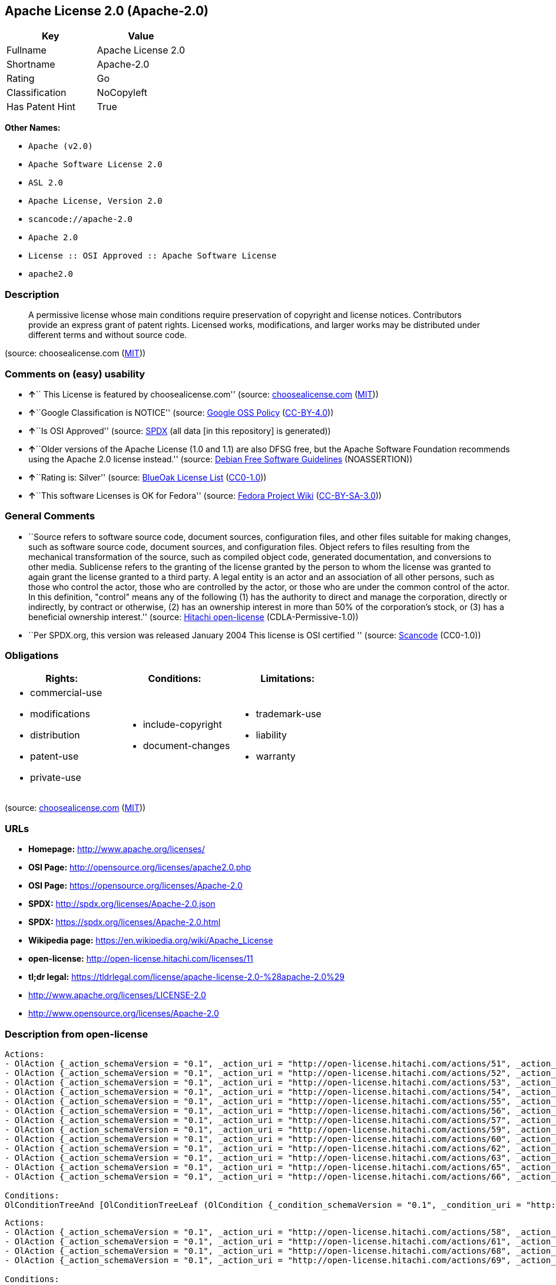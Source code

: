 == Apache License 2.0 (Apache-2.0)

[cols=",",options="header",]
|===
|Key |Value
|Fullname |Apache License 2.0
|Shortname |Apache-2.0
|Rating |Go
|Classification |NoCopyleft
|Has Patent Hint |True
|===

*Other Names:*

* `+Apache (v2.0)+`
* `+Apache Software License 2.0+`
* `+ASL 2.0+`
* `+Apache License, Version 2.0+`
* `+scancode://apache-2.0+`
* `+Apache 2.0+`
* `+License :: OSI Approved :: Apache Software License+`
* `+apache2.0+`

=== Description

____
A permissive license whose main conditions require preservation of
copyright and license notices. Contributors provide an express grant of
patent rights. Licensed works, modifications, and larger works may be
distributed under different terms and without source code.
____

(source: choosealicense.com
(https://github.com/github/choosealicense.com/blob/gh-pages/LICENSE.md[MIT]))

=== Comments on (easy) usability

* **↑**`` This License is featured by choosealicense.com'' (source:
https://github.com/github/choosealicense.com/blob/gh-pages/_licenses/apache-2.0.txt[choosealicense.com]
(https://github.com/github/choosealicense.com/blob/gh-pages/LICENSE.md[MIT]))
* **↑**``Google Classification is NOTICE'' (source:
https://opensource.google.com/docs/thirdparty/licenses/[Google OSS
Policy]
(https://creativecommons.org/licenses/by/4.0/legalcode[CC-BY-4.0]))
* **↑**``Is OSI Approved'' (source:
https://spdx.org/licenses/Apache-2.0.html[SPDX] (all data [in this
repository] is generated))
* **↑**``Older versions of the Apache License (1.0 and 1.1) are also
DFSG free, but the Apache Software Foundation recommends using the
Apache 2.0 license instead.'' (source:
https://wiki.debian.org/DFSGLicenses[Debian Free Software Guidelines]
(NOASSERTION))
* **↑**``Rating is: Silver'' (source:
https://blueoakcouncil.org/list[BlueOak License List]
(https://raw.githubusercontent.com/blueoakcouncil/blue-oak-list-npm-package/master/LICENSE[CC0-1.0]))
* **↑**``This software Licenses is OK for Fedora'' (source:
https://fedoraproject.org/wiki/Licensing:Main?rd=Licensing[Fedora
Project Wiki]
(https://creativecommons.org/licenses/by-sa/3.0/legalcode[CC-BY-SA-3.0]))

=== General Comments

* ``Source refers to software source code, document sources,
configuration files, and other files suitable for making changes, such
as software source code, document sources, and configuration files.
Object refers to files resulting from the mechanical transformation of
the source, such as compiled object code, generated documentation, and
conversions to other media. Sublicense refers to the granting of the
license granted by the person to whom the license was granted to again
grant the license granted to a third party. A legal entity is an actor
and an association of all other persons, such as those who control the
actor, those who are controlled by the actor, or those who are under the
common control of the actor. In this definition, "control" means any of
the following (1) has the authority to direct and manage the
corporation, directly or indirectly, by contract or otherwise, (2) has
an ownership interest in more than 50% of the corporation's stock, or
(3) has a beneficial ownership interest.'' (source:
https://github.com/Hitachi/open-license[Hitachi open-license]
(CDLA-Permissive-1.0))
* ``Per SPDX.org, this version was released January 2004 This license is
OSI certified '' (source:
https://github.com/nexB/scancode-toolkit/blob/develop/src/licensedcode/data/licenses/apache-2.0.yml[Scancode]
(CC0-1.0))

=== Obligations

[cols=",,",options="header",]
|===
|Rights: |Conditions: |Limitations:
a|
* commercial-use
* modifications
* distribution
* patent-use
* private-use

a|
* include-copyright
* document-changes

a|
* trademark-use
* liability
* warranty

|===

(source:
https://github.com/github/choosealicense.com/blob/gh-pages/_licenses/apache-2.0.txt[choosealicense.com]
(https://github.com/github/choosealicense.com/blob/gh-pages/LICENSE.md[MIT]))

=== URLs

* *Homepage:* http://www.apache.org/licenses/
* *OSI Page:* http://opensource.org/licenses/apache2.0.php
* *OSI Page:* https://opensource.org/licenses/Apache-2.0
* *SPDX:* http://spdx.org/licenses/Apache-2.0.json
* *SPDX:* https://spdx.org/licenses/Apache-2.0.html
* *Wikipedia page:* https://en.wikipedia.org/wiki/Apache_License
* *open-license:* http://open-license.hitachi.com/licenses/11
* *tl;dr legal:*
https://tldrlegal.com/license/apache-license-2.0-%28apache-2.0%29
* http://www.apache.org/licenses/LICENSE-2.0
* http://www.opensource.org/licenses/Apache-2.0

=== Description from open-license

....
Actions:
- OlAction {_action_schemaVersion = "0.1", _action_uri = "http://open-license.hitachi.com/actions/51", _action_baseUri = "http://open-license.hitachi.com/", _action_id = "actions/51", _action_name = Use the obtained source without modification., _action_description = The source code is used as it is. The source refers to software source code, document sources, configuration files, and other files suitable for making changes.}
- OlAction {_action_schemaVersion = "0.1", _action_uri = "http://open-license.hitachi.com/actions/52", _action_baseUri = "http://open-license.hitachi.com/", _action_id = "actions/52", _action_name = Modify the fetched source, _action_description = Source refers to software source code, documentation sources, configuration files, and other files that are suitable for making changes.}
- OlAction {_action_schemaVersion = "0.1", _action_uri = "http://open-license.hitachi.com/actions/53", _action_baseUri = "http://open-license.hitachi.com/", _action_id = "actions/53", _action_name = Use Modified Source, _action_description = Source refers to software source code, documentation sources, configuration files, and other files that are suitable for making changes.}
- OlAction {_action_schemaVersion = "0.1", _action_uri = "http://open-license.hitachi.com/actions/54", _action_baseUri = "http://open-license.hitachi.com/", _action_id = "actions/54", _action_name = Use the fetched object, _action_description = Use the acquired object as it is. Objects are files that result from mechanical transformation of the source, such as compiled object code, generated documents, and conversions to other media.}
- OlAction {_action_schemaVersion = "0.1", _action_uri = "http://open-license.hitachi.com/actions/55", _action_baseUri = "http://open-license.hitachi.com/", _action_id = "actions/55", _action_name = Using objects generated from modified sources, _action_description = Source refers to files suitable for making changes, such as software source code, document sources, configuration files, etc. The term "object" refers to files resulting from the mechanical transformation of a source, such as compiled object code, generated documents, and conversions to other media.}
- OlAction {_action_schemaVersion = "0.1", _action_uri = "http://open-license.hitachi.com/actions/56", _action_baseUri = "http://open-license.hitachi.com/", _action_id = "actions/56", _action_name = Display the acquired source publicly., _action_description = Source refers to software source code, documentation sources, configuration files, and other files that are suitable for making changes.}
- OlAction {_action_schemaVersion = "0.1", _action_uri = "http://open-license.hitachi.com/actions/57", _action_baseUri = "http://open-license.hitachi.com/", _action_id = "actions/57", _action_name = Publicly execute the acquired source., _action_description = Source refers to software source code, documentation sources, configuration files, and other files that are suitable for making changes.}
- OlAction {_action_schemaVersion = "0.1", _action_uri = "http://open-license.hitachi.com/actions/59", _action_baseUri = "http://open-license.hitachi.com/", _action_id = "actions/59", _action_name = Display the fetched object publicly, _action_description = Objects refer to files resulting from the mechanical transformation of the source, such as compiled object code, generated documents, and conversions to other media.}
- OlAction {_action_schemaVersion = "0.1", _action_uri = "http://open-license.hitachi.com/actions/60", _action_baseUri = "http://open-license.hitachi.com/", _action_id = "actions/60", _action_name = Publicly execute the fetched object, _action_description = Objects refer to files resulting from the mechanical transformation of the source, such as compiled object code, generated documents, and conversions to other media.}
- OlAction {_action_schemaVersion = "0.1", _action_uri = "http://open-license.hitachi.com/actions/62", _action_baseUri = "http://open-license.hitachi.com/", _action_id = "actions/62", _action_name = Publicly display the altered source, _action_description = Source refers to software source code, documentation sources, configuration files, and other files that are suitable for making changes.}
- OlAction {_action_schemaVersion = "0.1", _action_uri = "http://open-license.hitachi.com/actions/63", _action_baseUri = "http://open-license.hitachi.com/", _action_id = "actions/63", _action_name = Run the modified source publicly., _action_description = Source refers to software source code, documentation sources, configuration files, and other files that are suitable for making changes.}
- OlAction {_action_schemaVersion = "0.1", _action_uri = "http://open-license.hitachi.com/actions/65", _action_baseUri = "http://open-license.hitachi.com/", _action_id = "actions/65", _action_name = Publicly display objects generated from modified sources, _action_description = Source refers to files suitable for making changes, such as software source code, document sources, configuration files, etc. The term "object" refers to files resulting from the mechanical transformation of a source, such as compiled object code, generated documents, and conversions to other media.}
- OlAction {_action_schemaVersion = "0.1", _action_uri = "http://open-license.hitachi.com/actions/66", _action_baseUri = "http://open-license.hitachi.com/", _action_id = "actions/66", _action_name = Publicly execute objects generated from modified sources, _action_description = Source refers to files suitable for making changes, such as software source code, document sources, configuration files, etc. The term "object" refers to files resulting from the mechanical transformation of a source, such as compiled object code, generated documents, and conversions to other media.}

Conditions:
OlConditionTreeAnd [OlConditionTreeLeaf (OlCondition {_condition_schemaVersion = "0.1", _condition_uri = "http://open-license.hitachi.com/conditions/6", _condition_baseUri = "http://open-license.hitachi.com/", _condition_id = "conditions/6", _condition_conditionType = RESTRICTION, _condition_name = An unrestricted, worldwide, non-exclusive, royalty-free, irrevocable contributor's copyright license is granted in accordance with such license., _condition_description = }),OlConditionTreeLeaf (OlCondition {_condition_schemaVersion = "0.1", _condition_uri = "http://open-license.hitachi.com/conditions/7", _condition_baseUri = "http://open-license.hitachi.com/", _condition_id = "conditions/7", _condition_conditionType = RESTRICTION, _condition_name = An unrestricted, worldwide, non-exclusive, royalty-free, irrevocable contributor's patent license is granted in accordance with such license., _condition_description = However, it applies only to patent applications that are licensable by the contributor that are necessarily infringed by the use of the contributor's contributions, either alone or in combination with the applicable work product. In addition, upon formal filing of a patent action, including cross-claims and counterclaims, alleging that the use of the Contributor's Contributions, alone or in combination with the applicable work product, constitutes direct or indirect patent infringement, the litigant's or legal entity's license to do so shall terminate.})]

....

....
Actions:
- OlAction {_action_schemaVersion = "0.1", _action_uri = "http://open-license.hitachi.com/actions/58", _action_baseUri = "http://open-license.hitachi.com/", _action_id = "actions/58", _action_name = Sublicense the acquired source., _action_description = The term "source" refers to software source code, document sources, configuration files and other files suitable for making changes. The term "sublicense" refers to the granting of a second license to a third party by the person to whom the license was granted.}
- OlAction {_action_schemaVersion = "0.1", _action_uri = "http://open-license.hitachi.com/actions/61", _action_baseUri = "http://open-license.hitachi.com/", _action_id = "actions/61", _action_name = Sublicense the acquired objects, _action_description = The term "object" refers to files resulting from the mechanical transformation of the source, such as compiled object code, generated documents and other media conversions. The term "sublicense" refers to the granting of a second license to a third party by the person to whom the license was granted.}
- OlAction {_action_schemaVersion = "0.1", _action_uri = "http://open-license.hitachi.com/actions/68", _action_baseUri = "http://open-license.hitachi.com/", _action_id = "actions/68", _action_name = Distribute the acquired source without modification, _action_description = Redistribute the source as is. Redistribute the source code as it was obtained.}
- OlAction {_action_schemaVersion = "0.1", _action_uri = "http://open-license.hitachi.com/actions/69", _action_baseUri = "http://open-license.hitachi.com/", _action_id = "actions/69", _action_name = Distribute the fetched objects, _action_description = Redistribute the acquired object as is. Objects are files resulting from the mechanical transformation of the source, such as compiled object code, generated documents, and conversions to other media.}

Conditions:
OlConditionTreeAnd [OlConditionTreeLeaf (OlCondition {_condition_schemaVersion = "0.1", _condition_uri = "http://open-license.hitachi.com/conditions/6", _condition_baseUri = "http://open-license.hitachi.com/", _condition_id = "conditions/6", _condition_conditionType = RESTRICTION, _condition_name = An unrestricted, worldwide, non-exclusive, royalty-free, irrevocable contributor's copyright license is granted in accordance with such license., _condition_description = }),OlConditionTreeLeaf (OlCondition {_condition_schemaVersion = "0.1", _condition_uri = "http://open-license.hitachi.com/conditions/7", _condition_baseUri = "http://open-license.hitachi.com/", _condition_id = "conditions/7", _condition_conditionType = RESTRICTION, _condition_name = An unrestricted, worldwide, non-exclusive, royalty-free, irrevocable contributor's patent license is granted in accordance with such license., _condition_description = However, it applies only to patent applications that are licensable by the contributor that are necessarily infringed by the use of the contributor's contributions, either alone or in combination with the applicable work product. In addition, upon formal filing of a patent action, including cross-claims and counterclaims, alleging that the use of the Contributor's Contributions, alone or in combination with the applicable work product, constitutes direct or indirect patent infringement, the litigant's or legal entity's license to do so shall terminate.}),OlConditionTreeLeaf (OlCondition {_condition_schemaVersion = "0.1", _condition_uri = "http://open-license.hitachi.com/conditions/8", _condition_baseUri = "http://open-license.hitachi.com/", _condition_id = "conditions/8", _condition_conditionType = OBLIGATION, _condition_name = Give you a copy of the relevant license., _condition_description = })]

....

....
Description: A copyright notice for modifications may be added.
Actions:
- OlAction {_action_schemaVersion = "0.1", _action_uri = "http://open-license.hitachi.com/actions/64", _action_baseUri = "http://open-license.hitachi.com/", _action_id = "actions/64", _action_name = Sublicensing Modified Source, _action_description = The term "source" refers to software source code, document sources, configuration files and other files suitable for making changes. The term "sublicense" refers to the granting of a second license to a third party by the person to whom the license was granted.}
- OlAction {_action_schemaVersion = "0.1", _action_uri = "http://open-license.hitachi.com/actions/73", _action_baseUri = "http://open-license.hitachi.com/", _action_id = "actions/73", _action_name = Distribution of Modified Source, _action_description = Source refers to software source code, documentation sources, configuration files, and other files that are suitable for making changes.}

Conditions:
OlConditionTreeAnd [OlConditionTreeLeaf (OlCondition {_condition_schemaVersion = "0.1", _condition_uri = "http://open-license.hitachi.com/conditions/6", _condition_baseUri = "http://open-license.hitachi.com/", _condition_id = "conditions/6", _condition_conditionType = RESTRICTION, _condition_name = An unrestricted, worldwide, non-exclusive, royalty-free, irrevocable contributor's copyright license is granted in accordance with such license., _condition_description = }),OlConditionTreeLeaf (OlCondition {_condition_schemaVersion = "0.1", _condition_uri = "http://open-license.hitachi.com/conditions/7", _condition_baseUri = "http://open-license.hitachi.com/", _condition_id = "conditions/7", _condition_conditionType = RESTRICTION, _condition_name = An unrestricted, worldwide, non-exclusive, royalty-free, irrevocable contributor's patent license is granted in accordance with such license., _condition_description = However, it applies only to patent applications that are licensable by the contributor that are necessarily infringed by the use of the contributor's contributions, either alone or in combination with the applicable work product. In addition, upon formal filing of a patent action, including cross-claims and counterclaims, alleging that the use of the Contributor's Contributions, alone or in combination with the applicable work product, constitutes direct or indirect patent infringement, the litigant's or legal entity's license to do so shall terminate.}),OlConditionTreeLeaf (OlCondition {_condition_schemaVersion = "0.1", _condition_uri = "http://open-license.hitachi.com/conditions/8", _condition_baseUri = "http://open-license.hitachi.com/", _condition_id = "conditions/8", _condition_conditionType = OBLIGATION, _condition_name = Give you a copy of the relevant license., _condition_description = }),OlConditionTreeLeaf (OlCondition {_condition_schemaVersion = "0.1", _condition_uri = "http://open-license.hitachi.com/conditions/9", _condition_baseUri = "http://open-license.hitachi.com/", _condition_id = "conditions/9", _condition_conditionType = OBLIGATION, _condition_name = Indicate your changes in the file where you made them., _condition_description = }),OlConditionTreeLeaf (OlCondition {_condition_schemaVersion = "0.1", _condition_uri = "http://open-license.hitachi.com/conditions/10", _condition_baseUri = "http://open-license.hitachi.com/", _condition_id = "conditions/10", _condition_conditionType = OBLIGATION, _condition_name = Retain the copyright, patent, trademark, and attribution notices contained in the acquired source, even if the source is a derivative work that you distribute, _condition_description = However, notices that do not relate to derivative works may be excluded.}),OlConditionTreeLeaf (OlCondition {_condition_schemaVersion = "0.1", _condition_uri = "http://open-license.hitachi.com/conditions/31", _condition_baseUri = "http://open-license.hitachi.com/", _condition_id = "conditions/31", _condition_conditionType = OBLIGATION, _condition_name = If the acquired software contains a text file equivalent to "NOTICE", include an attribution notice contained in said file for the derivative work as well. That notice shall be included in one or more of the following places (1) a NOTICE text file distributed as part of a Derivative Work, (2) source code or documentation distributed with the Derivative Work, or (3) an attribution generated by the Derivative Work if it is standard practice to include a Third Party Notice., _condition_description = (a) notices that do not relate to the derivative work may be excluded (b) the content of the NOTICE text file is limited to informational purposes only. Notice of relevant attribution may be added alongside, or as an appendix to, the NOTICE text, provided that the added notice does not modify the license in question. A notice may be added alongside or as an appendix to a NOTICE text, provided that the added notice is not likely to be construed as a modification of the licence in question.})]

....

....
Description: A copyright notice for modifications may be added.
Actions:
- OlAction {_action_schemaVersion = "0.1", _action_uri = "http://open-license.hitachi.com/actions/67", _action_baseUri = "http://open-license.hitachi.com/", _action_id = "actions/67", _action_name = Sublicense objects generated from modified sources, _action_description = Source refers to files suitable for making changes, such as software source code, document sources, configuration files, etc. The term "object" refers to files resulting from the mechanical transformation of the source, such as compiled object code, generated documentation and other media conversions. The term "sublicense" refers to the granting of a second license to a third party by the party that granted the license.}
- OlAction {_action_schemaVersion = "0.1", _action_uri = "http://open-license.hitachi.com/actions/75", _action_baseUri = "http://open-license.hitachi.com/", _action_id = "actions/75", _action_name = Distribute objects generated from the modified source, _action_description = Source refers to files suitable for making changes, such as software source code, document sources, configuration files, etc. The term "object" refers to files resulting from the mechanical transformation of a source, such as compiled object code, generated documents, and conversions to other media.}

Conditions:
OlConditionTreeAnd [OlConditionTreeLeaf (OlCondition {_condition_schemaVersion = "0.1", _condition_uri = "http://open-license.hitachi.com/conditions/6", _condition_baseUri = "http://open-license.hitachi.com/", _condition_id = "conditions/6", _condition_conditionType = RESTRICTION, _condition_name = An unrestricted, worldwide, non-exclusive, royalty-free, irrevocable contributor's copyright license is granted in accordance with such license., _condition_description = }),OlConditionTreeLeaf (OlCondition {_condition_schemaVersion = "0.1", _condition_uri = "http://open-license.hitachi.com/conditions/7", _condition_baseUri = "http://open-license.hitachi.com/", _condition_id = "conditions/7", _condition_conditionType = RESTRICTION, _condition_name = An unrestricted, worldwide, non-exclusive, royalty-free, irrevocable contributor's patent license is granted in accordance with such license., _condition_description = However, it applies only to patent applications that are licensable by the contributor that are necessarily infringed by the use of the contributor's contributions, either alone or in combination with the applicable work product. In addition, upon formal filing of a patent action, including cross-claims and counterclaims, alleging that the use of the Contributor's Contributions, alone or in combination with the applicable work product, constitutes direct or indirect patent infringement, the litigant's or legal entity's license to do so shall terminate.}),OlConditionTreeLeaf (OlCondition {_condition_schemaVersion = "0.1", _condition_uri = "http://open-license.hitachi.com/conditions/8", _condition_baseUri = "http://open-license.hitachi.com/", _condition_id = "conditions/8", _condition_conditionType = OBLIGATION, _condition_name = Give you a copy of the relevant license., _condition_description = }),OlConditionTreeLeaf (OlCondition {_condition_schemaVersion = "0.1", _condition_uri = "http://open-license.hitachi.com/conditions/9", _condition_baseUri = "http://open-license.hitachi.com/", _condition_id = "conditions/9", _condition_conditionType = OBLIGATION, _condition_name = Indicate your changes in the file where you made them., _condition_description = }),OlConditionTreeLeaf (OlCondition {_condition_schemaVersion = "0.1", _condition_uri = "http://open-license.hitachi.com/conditions/31", _condition_baseUri = "http://open-license.hitachi.com/", _condition_id = "conditions/31", _condition_conditionType = OBLIGATION, _condition_name = If the acquired software contains a text file equivalent to "NOTICE", include an attribution notice contained in said file for the derivative work as well. That notice shall be included in one or more of the following places (1) a NOTICE text file distributed as part of a Derivative Work, (2) source code or documentation distributed with the Derivative Work, or (3) an attribution generated by the Derivative Work if it is standard practice to include a Third Party Notice., _condition_description = (a) notices that do not relate to the derivative work may be excluded (b) the content of the NOTICE text file is limited to informational purposes only. Notice of relevant attribution may be added alongside, or as an appendix to, the NOTICE text, provided that the added notice does not modify the license in question. A notice may be added alongside or as an appendix to a NOTICE text, provided that the added notice is not likely to be construed as a modification of the licence in question.})]

....

....
Actions:
- OlAction {_action_schemaVersion = "0.1", _action_uri = "http://open-license.hitachi.com/actions/36", _action_baseUri = "http://open-license.hitachi.com/", _action_id = "actions/36", _action_name = When you distribute the software, you offer support, warranties, indemnification, and other liability and rights consistent with the license, for a fee., _action_description = }

Conditions:
OlConditionTreeLeaf (OlCondition {_condition_schemaVersion = "0.1", _condition_uri = "http://open-license.hitachi.com/conditions/14", _condition_baseUri = "http://open-license.hitachi.com/", _condition_id = "conditions/14", _condition_conditionType = OBLIGATION, _condition_name = I do so at my own risk., _condition_description = If you accept the responsibility, you can take it on your own account, but you cannot do it for other contributors. If by acting as your own responsibility, you are held liable for or demand compensation from other contributors, you need to prevent those people or entities from being damaged and compensate them for the damage.})

....

....
Actions:
- OlAction {_action_schemaVersion = "0.1", _action_uri = "http://open-license.hitachi.com/actions/78", _action_baseUri = "http://open-license.hitachi.com/", _action_id = "actions/78", _action_name = Create additional or different license terms for the use, reproduction, or distribution of your modifications, or for the software as a whole, including your modifications., _action_description = }

Conditions:
OlConditionTreeLeaf (OlCondition {_condition_schemaVersion = "0.1", _condition_uri = "http://open-license.hitachi.com/conditions/32", _condition_baseUri = "http://open-license.hitachi.com/", _condition_id = "conditions/32", _condition_conditionType = RESTRICTION, _condition_name = Ensure that its own use, copying and distribution of the Software is subject to the terms of the license in all respects other than as newly created., _condition_description = })

....

(source: Hitachi open-license)

=== Text

....
                                 Apache License
                           Version 2.0, January 2004
                        http://www.apache.org/licenses/

   TERMS AND CONDITIONS FOR USE, REPRODUCTION, AND DISTRIBUTION

   1. Definitions.

      "License" shall mean the terms and conditions for use, reproduction,
      and distribution as defined by Sections 1 through 9 of this document.

      "Licensor" shall mean the copyright owner or entity authorized by
      the copyright owner that is granting the License.

      "Legal Entity" shall mean the union of the acting entity and all
      other entities that control, are controlled by, or are under common
      control with that entity. For the purposes of this definition,
      "control" means (i) the power, direct or indirect, to cause the
      direction or management of such entity, whether by contract or
      otherwise, or (ii) ownership of fifty percent (50%) or more of the
      outstanding shares, or (iii) beneficial ownership of such entity.

      "You" (or "Your") shall mean an individual or Legal Entity
      exercising permissions granted by this License.

      "Source" form shall mean the preferred form for making modifications,
      including but not limited to software source code, documentation
      source, and configuration files.

      "Object" form shall mean any form resulting from mechanical
      transformation or translation of a Source form, including but
      not limited to compiled object code, generated documentation,
      and conversions to other media types.

      "Work" shall mean the work of authorship, whether in Source or
      Object form, made available under the License, as indicated by a
      copyright notice that is included in or attached to the work
      (an example is provided in the Appendix below).

      "Derivative Works" shall mean any work, whether in Source or Object
      form, that is based on (or derived from) the Work and for which the
      editorial revisions, annotations, elaborations, or other modifications
      represent, as a whole, an original work of authorship. For the purposes
      of this License, Derivative Works shall not include works that remain
      separable from, or merely link (or bind by name) to the interfaces of,
      the Work and Derivative Works thereof.

      "Contribution" shall mean any work of authorship, including
      the original version of the Work and any modifications or additions
      to that Work or Derivative Works thereof, that is intentionally
      submitted to Licensor for inclusion in the Work by the copyright owner
      or by an individual or Legal Entity authorized to submit on behalf of
      the copyright owner. For the purposes of this definition, "submitted"
      means any form of electronic, verbal, or written communication sent
      to the Licensor or its representatives, including but not limited to
      communication on electronic mailing lists, source code control systems,
      and issue tracking systems that are managed by, or on behalf of, the
      Licensor for the purpose of discussing and improving the Work, but
      excluding communication that is conspicuously marked or otherwise
      designated in writing by the copyright owner as "Not a Contribution."

      "Contributor" shall mean Licensor and any individual or Legal Entity
      on behalf of whom a Contribution has been received by Licensor and
      subsequently incorporated within the Work.

   2. Grant of Copyright License. Subject to the terms and conditions of
      this License, each Contributor hereby grants to You a perpetual,
      worldwide, non-exclusive, no-charge, royalty-free, irrevocable
      copyright license to reproduce, prepare Derivative Works of,
      publicly display, publicly perform, sublicense, and distribute the
      Work and such Derivative Works in Source or Object form.

   3. Grant of Patent License. Subject to the terms and conditions of
      this License, each Contributor hereby grants to You a perpetual,
      worldwide, non-exclusive, no-charge, royalty-free, irrevocable
      (except as stated in this section) patent license to make, have made,
      use, offer to sell, sell, import, and otherwise transfer the Work,
      where such license applies only to those patent claims licensable
      by such Contributor that are necessarily infringed by their
      Contribution(s) alone or by combination of their Contribution(s)
      with the Work to which such Contribution(s) was submitted. If You
      institute patent litigation against any entity (including a
      cross-claim or counterclaim in a lawsuit) alleging that the Work
      or a Contribution incorporated within the Work constitutes direct
      or contributory patent infringement, then any patent licenses
      granted to You under this License for that Work shall terminate
      as of the date such litigation is filed.

   4. Redistribution. You may reproduce and distribute copies of the
      Work or Derivative Works thereof in any medium, with or without
      modifications, and in Source or Object form, provided that You
      meet the following conditions:

      (a) You must give any other recipients of the Work or
          Derivative Works a copy of this License; and

      (b) You must cause any modified files to carry prominent notices
          stating that You changed the files; and

      (c) You must retain, in the Source form of any Derivative Works
          that You distribute, all copyright, patent, trademark, and
          attribution notices from the Source form of the Work,
          excluding those notices that do not pertain to any part of
          the Derivative Works; and

      (d) If the Work includes a "NOTICE" text file as part of its
          distribution, then any Derivative Works that You distribute must
          include a readable copy of the attribution notices contained
          within such NOTICE file, excluding those notices that do not
          pertain to any part of the Derivative Works, in at least one
          of the following places: within a NOTICE text file distributed
          as part of the Derivative Works; within the Source form or
          documentation, if provided along with the Derivative Works; or,
          within a display generated by the Derivative Works, if and
          wherever such third-party notices normally appear. The contents
          of the NOTICE file are for informational purposes only and
          do not modify the License. You may add Your own attribution
          notices within Derivative Works that You distribute, alongside
          or as an addendum to the NOTICE text from the Work, provided
          that such additional attribution notices cannot be construed
          as modifying the License.

      You may add Your own copyright statement to Your modifications and
      may provide additional or different license terms and conditions
      for use, reproduction, or distribution of Your modifications, or
      for any such Derivative Works as a whole, provided Your use,
      reproduction, and distribution of the Work otherwise complies with
      the conditions stated in this License.

   5. Submission of Contributions. Unless You explicitly state otherwise,
      any Contribution intentionally submitted for inclusion in the Work
      by You to the Licensor shall be under the terms and conditions of
      this License, without any additional terms or conditions.
      Notwithstanding the above, nothing herein shall supersede or modify
      the terms of any separate license agreement you may have executed
      with Licensor regarding such Contributions.

   6. Trademarks. This License does not grant permission to use the trade
      names, trademarks, service marks, or product names of the Licensor,
      except as required for reasonable and customary use in describing the
      origin of the Work and reproducing the content of the NOTICE file.

   7. Disclaimer of Warranty. Unless required by applicable law or
      agreed to in writing, Licensor provides the Work (and each
      Contributor provides its Contributions) on an "AS IS" BASIS,
      WITHOUT WARRANTIES OR CONDITIONS OF ANY KIND, either express or
      implied, including, without limitation, any warranties or conditions
      of TITLE, NON-INFRINGEMENT, MERCHANTABILITY, or FITNESS FOR A
      PARTICULAR PURPOSE. You are solely responsible for determining the
      appropriateness of using or redistributing the Work and assume any
      risks associated with Your exercise of permissions under this License.

   8. Limitation of Liability. In no event and under no legal theory,
      whether in tort (including negligence), contract, or otherwise,
      unless required by applicable law (such as deliberate and grossly
      negligent acts) or agreed to in writing, shall any Contributor be
      liable to You for damages, including any direct, indirect, special,
      incidental, or consequential damages of any character arising as a
      result of this License or out of the use or inability to use the
      Work (including but not limited to damages for loss of goodwill,
      work stoppage, computer failure or malfunction, or any and all
      other commercial damages or losses), even if such Contributor
      has been advised of the possibility of such damages.

   9. Accepting Warranty or Additional Liability. While redistributing
      the Work or Derivative Works thereof, You may choose to offer,
      and charge a fee for, acceptance of support, warranty, indemnity,
      or other liability obligations and/or rights consistent with this
      License. However, in accepting such obligations, You may act only
      on Your own behalf and on Your sole responsibility, not on behalf
      of any other Contributor, and only if You agree to indemnify,
      defend, and hold each Contributor harmless for any liability
      incurred by, or claims asserted against, such Contributor by reason
      of your accepting any such warranty or additional liability.

   END OF TERMS AND CONDITIONS

   APPENDIX: How to apply the Apache License to your work.

      To apply the Apache License to your work, attach the following
      boilerplate notice, with the fields enclosed by brackets "[]"
      replaced with your own identifying information. (Don't include
      the brackets!)  The text should be enclosed in the appropriate
      comment syntax for the file format. We also recommend that a
      file or class name and description of purpose be included on the
      same "printed page" as the copyright notice for easier
      identification within third-party archives.

   Copyright [yyyy] [name of copyright owner]

   Licensed under the Apache License, Version 2.0 (the "License");
   you may not use this file except in compliance with the License.
   You may obtain a copy of the License at

       http://www.apache.org/licenses/LICENSE-2.0

   Unless required by applicable law or agreed to in writing, software
   distributed under the License is distributed on an "AS IS" BASIS,
   WITHOUT WARRANTIES OR CONDITIONS OF ANY KIND, either express or implied.
   See the License for the specific language governing permissions and
   limitations under the License.
....

'''''

=== Raw Data

==== Facts

* LicenseName
* Override
* https://spdx.org/licenses/Apache-2.0.html[SPDX] (all data [in this
repository] is generated)
* https://blueoakcouncil.org/list[BlueOak License List]
(https://raw.githubusercontent.com/blueoakcouncil/blue-oak-list-npm-package/master/LICENSE[CC0-1.0])
* https://github.com/OpenChain-Project/curriculum/raw/ddf1e879341adbd9b297cd67c5d5c16b2076540b/policy-template/Open%20Source%20Policy%20Template%20for%20OpenChain%20Specification%201.2.ods[OpenChainPolicyTemplate]
(CC0-1.0)
* https://github.com/nexB/scancode-toolkit/blob/develop/src/licensedcode/data/licenses/apache-2.0.yml[Scancode]
(CC0-1.0)
* https://github.com/github/choosealicense.com/blob/gh-pages/_licenses/apache-2.0.txt[choosealicense.com]
(https://github.com/github/choosealicense.com/blob/gh-pages/LICENSE.md[MIT])
* https://fedoraproject.org/wiki/Licensing:Main?rd=Licensing[Fedora
Project Wiki]
(https://creativecommons.org/licenses/by-sa/3.0/legalcode[CC-BY-SA-3.0])
* https://opensource.org/licenses/[OpenSourceInitiative]
(https://creativecommons.org/licenses/by/4.0/legalcode[CC-BY-4.0])
* https://github.com/finos/OSLC-handbook/blob/master/src/Apache-2.0.yaml[finos/OSLC-handbook]
(https://creativecommons.org/licenses/by/4.0/legalcode[CC-BY-4.0])
* https://en.wikipedia.org/wiki/Comparison_of_free_and_open-source_software_licenses[Wikipedia]
(https://creativecommons.org/licenses/by-sa/3.0/legalcode[CC-BY-SA-3.0])
* https://opensource.google.com/docs/thirdparty/licenses/[Google OSS
Policy]
(https://creativecommons.org/licenses/by/4.0/legalcode[CC-BY-4.0])
* https://github.com/okfn/licenses/blob/master/licenses.csv[Open
Knowledge International]
(https://opendatacommons.org/licenses/pddl/1-0/[PDDL-1.0])
* https://wiki.debian.org/DFSGLicenses[Debian Free Software Guidelines]
(NOASSERTION)
* https://github.com/Hitachi/open-license[Hitachi open-license]
(CDLA-Permissive-1.0)

==== Raw JSON

....
{
    "__impliedNames": [
        "Apache-2.0",
        "Apache (v2.0)",
        "Apache Software License 2.0",
        "ASL 2.0",
        "Apache License, Version 2.0",
        "Apache License 2.0",
        "scancode://apache-2.0",
        "Apache 2.0",
        "apache-2.0",
        "License :: OSI Approved :: Apache Software License",
        "apache2.0"
    ],
    "__impliedId": "Apache-2.0",
    "__isFsfFree": true,
    "__impliedAmbiguousNames": [
        "ASL 2.0",
        "The Apache Software License (ASL)"
    ],
    "__impliedComments": [
        [
            "Hitachi open-license",
            [
                "Source refers to software source code, document sources, configuration files, and other files suitable for making changes, such as software source code, document sources, and configuration files. Object refers to files resulting from the mechanical transformation of the source, such as compiled object code, generated documentation, and conversions to other media. Sublicense refers to the granting of the license granted by the person to whom the license was granted to again grant the license granted to a third party. A legal entity is an actor and an association of all other persons, such as those who control the actor, those who are controlled by the actor, or those who are under the common control of the actor. In this definition, \"control\" means any of the following (1) has the authority to direct and manage the corporation, directly or indirectly, by contract or otherwise, (2) has an ownership interest in more than 50% of the corporation's stock, or (3) has a beneficial ownership interest."
            ]
        ],
        [
            "Scancode",
            [
                "Per SPDX.org, this version was released January 2004 This license is OSI\ncertified\n"
            ]
        ]
    ],
    "__hasPatentHint": true,
    "facts": {
        "Open Knowledge International": {
            "is_generic": null,
            "legacy_ids": [
                "apache2.0"
            ],
            "status": "active",
            "domain_software": true,
            "url": "https://opensource.org/licenses/Apache-2.0",
            "maintainer": "Apache Foundation",
            "od_conformance": "not reviewed",
            "_sourceURL": "https://github.com/okfn/licenses/blob/master/licenses.csv",
            "domain_data": false,
            "osd_conformance": "approved",
            "id": "Apache-2.0",
            "title": "Apache Software License 2.0",
            "_implications": {
                "__impliedNames": [
                    "Apache-2.0",
                    "Apache Software License 2.0",
                    "apache2.0"
                ],
                "__impliedId": "Apache-2.0",
                "__impliedURLs": [
                    [
                        null,
                        "https://opensource.org/licenses/Apache-2.0"
                    ]
                ]
            },
            "domain_content": false
        },
        "LicenseName": {
            "implications": {
                "__impliedNames": [
                    "Apache-2.0"
                ],
                "__impliedId": "Apache-2.0"
            },
            "shortname": "Apache-2.0",
            "otherNames": []
        },
        "SPDX": {
            "isSPDXLicenseDeprecated": false,
            "spdxFullName": "Apache License 2.0",
            "spdxDetailsURL": "http://spdx.org/licenses/Apache-2.0.json",
            "_sourceURL": "https://spdx.org/licenses/Apache-2.0.html",
            "spdxLicIsOSIApproved": true,
            "spdxSeeAlso": [
                "http://www.apache.org/licenses/LICENSE-2.0",
                "https://opensource.org/licenses/Apache-2.0"
            ],
            "_implications": {
                "__impliedNames": [
                    "Apache-2.0",
                    "Apache License 2.0"
                ],
                "__impliedId": "Apache-2.0",
                "__impliedJudgement": [
                    [
                        "SPDX",
                        {
                            "tag": "PositiveJudgement",
                            "contents": "Is OSI Approved"
                        }
                    ]
                ],
                "__isOsiApproved": true,
                "__impliedURLs": [
                    [
                        "SPDX",
                        "http://spdx.org/licenses/Apache-2.0.json"
                    ],
                    [
                        null,
                        "http://www.apache.org/licenses/LICENSE-2.0"
                    ],
                    [
                        null,
                        "https://opensource.org/licenses/Apache-2.0"
                    ]
                ]
            },
            "spdxLicenseId": "Apache-2.0"
        },
        "Fedora Project Wiki": {
            "GPLv2 Compat?": "NO",
            "rating": "Good",
            "Upstream URL": "http://www.apache.org/licenses/LICENSE-2.0",
            "GPLv3 Compat?": "Yes",
            "Short Name": "ASL 2.0",
            "licenseType": "license",
            "_sourceURL": "https://fedoraproject.org/wiki/Licensing:Main?rd=Licensing",
            "Full Name": "Apache Software License 2.0",
            "FSF Free?": "Yes",
            "_implications": {
                "__impliedNames": [
                    "Apache Software License 2.0"
                ],
                "__isFsfFree": true,
                "__impliedAmbiguousNames": [
                    "ASL 2.0"
                ],
                "__impliedJudgement": [
                    [
                        "Fedora Project Wiki",
                        {
                            "tag": "PositiveJudgement",
                            "contents": "This software Licenses is OK for Fedora"
                        }
                    ]
                ]
            }
        },
        "Scancode": {
            "otherUrls": [
                "http://www.opensource.org/licenses/Apache-2.0",
                "https://opensource.org/licenses/Apache-2.0"
            ],
            "homepageUrl": "http://www.apache.org/licenses/",
            "shortName": "Apache 2.0",
            "textUrls": null,
            "text": "                                 Apache License\n                           Version 2.0, January 2004\n                        http://www.apache.org/licenses/\n\n   TERMS AND CONDITIONS FOR USE, REPRODUCTION, AND DISTRIBUTION\n\n   1. Definitions.\n\n      \"License\" shall mean the terms and conditions for use, reproduction,\n      and distribution as defined by Sections 1 through 9 of this document.\n\n      \"Licensor\" shall mean the copyright owner or entity authorized by\n      the copyright owner that is granting the License.\n\n      \"Legal Entity\" shall mean the union of the acting entity and all\n      other entities that control, are controlled by, or are under common\n      control with that entity. For the purposes of this definition,\n      \"control\" means (i) the power, direct or indirect, to cause the\n      direction or management of such entity, whether by contract or\n      otherwise, or (ii) ownership of fifty percent (50%) or more of the\n      outstanding shares, or (iii) beneficial ownership of such entity.\n\n      \"You\" (or \"Your\") shall mean an individual or Legal Entity\n      exercising permissions granted by this License.\n\n      \"Source\" form shall mean the preferred form for making modifications,\n      including but not limited to software source code, documentation\n      source, and configuration files.\n\n      \"Object\" form shall mean any form resulting from mechanical\n      transformation or translation of a Source form, including but\n      not limited to compiled object code, generated documentation,\n      and conversions to other media types.\n\n      \"Work\" shall mean the work of authorship, whether in Source or\n      Object form, made available under the License, as indicated by a\n      copyright notice that is included in or attached to the work\n      (an example is provided in the Appendix below).\n\n      \"Derivative Works\" shall mean any work, whether in Source or Object\n      form, that is based on (or derived from) the Work and for which the\n      editorial revisions, annotations, elaborations, or other modifications\n      represent, as a whole, an original work of authorship. For the purposes\n      of this License, Derivative Works shall not include works that remain\n      separable from, or merely link (or bind by name) to the interfaces of,\n      the Work and Derivative Works thereof.\n\n      \"Contribution\" shall mean any work of authorship, including\n      the original version of the Work and any modifications or additions\n      to that Work or Derivative Works thereof, that is intentionally\n      submitted to Licensor for inclusion in the Work by the copyright owner\n      or by an individual or Legal Entity authorized to submit on behalf of\n      the copyright owner. For the purposes of this definition, \"submitted\"\n      means any form of electronic, verbal, or written communication sent\n      to the Licensor or its representatives, including but not limited to\n      communication on electronic mailing lists, source code control systems,\n      and issue tracking systems that are managed by, or on behalf of, the\n      Licensor for the purpose of discussing and improving the Work, but\n      excluding communication that is conspicuously marked or otherwise\n      designated in writing by the copyright owner as \"Not a Contribution.\"\n\n      \"Contributor\" shall mean Licensor and any individual or Legal Entity\n      on behalf of whom a Contribution has been received by Licensor and\n      subsequently incorporated within the Work.\n\n   2. Grant of Copyright License. Subject to the terms and conditions of\n      this License, each Contributor hereby grants to You a perpetual,\n      worldwide, non-exclusive, no-charge, royalty-free, irrevocable\n      copyright license to reproduce, prepare Derivative Works of,\n      publicly display, publicly perform, sublicense, and distribute the\n      Work and such Derivative Works in Source or Object form.\n\n   3. Grant of Patent License. Subject to the terms and conditions of\n      this License, each Contributor hereby grants to You a perpetual,\n      worldwide, non-exclusive, no-charge, royalty-free, irrevocable\n      (except as stated in this section) patent license to make, have made,\n      use, offer to sell, sell, import, and otherwise transfer the Work,\n      where such license applies only to those patent claims licensable\n      by such Contributor that are necessarily infringed by their\n      Contribution(s) alone or by combination of their Contribution(s)\n      with the Work to which such Contribution(s) was submitted. If You\n      institute patent litigation against any entity (including a\n      cross-claim or counterclaim in a lawsuit) alleging that the Work\n      or a Contribution incorporated within the Work constitutes direct\n      or contributory patent infringement, then any patent licenses\n      granted to You under this License for that Work shall terminate\n      as of the date such litigation is filed.\n\n   4. Redistribution. You may reproduce and distribute copies of the\n      Work or Derivative Works thereof in any medium, with or without\n      modifications, and in Source or Object form, provided that You\n      meet the following conditions:\n\n      (a) You must give any other recipients of the Work or\n          Derivative Works a copy of this License; and\n\n      (b) You must cause any modified files to carry prominent notices\n          stating that You changed the files; and\n\n      (c) You must retain, in the Source form of any Derivative Works\n          that You distribute, all copyright, patent, trademark, and\n          attribution notices from the Source form of the Work,\n          excluding those notices that do not pertain to any part of\n          the Derivative Works; and\n\n      (d) If the Work includes a \"NOTICE\" text file as part of its\n          distribution, then any Derivative Works that You distribute must\n          include a readable copy of the attribution notices contained\n          within such NOTICE file, excluding those notices that do not\n          pertain to any part of the Derivative Works, in at least one\n          of the following places: within a NOTICE text file distributed\n          as part of the Derivative Works; within the Source form or\n          documentation, if provided along with the Derivative Works; or,\n          within a display generated by the Derivative Works, if and\n          wherever such third-party notices normally appear. The contents\n          of the NOTICE file are for informational purposes only and\n          do not modify the License. You may add Your own attribution\n          notices within Derivative Works that You distribute, alongside\n          or as an addendum to the NOTICE text from the Work, provided\n          that such additional attribution notices cannot be construed\n          as modifying the License.\n\n      You may add Your own copyright statement to Your modifications and\n      may provide additional or different license terms and conditions\n      for use, reproduction, or distribution of Your modifications, or\n      for any such Derivative Works as a whole, provided Your use,\n      reproduction, and distribution of the Work otherwise complies with\n      the conditions stated in this License.\n\n   5. Submission of Contributions. Unless You explicitly state otherwise,\n      any Contribution intentionally submitted for inclusion in the Work\n      by You to the Licensor shall be under the terms and conditions of\n      this License, without any additional terms or conditions.\n      Notwithstanding the above, nothing herein shall supersede or modify\n      the terms of any separate license agreement you may have executed\n      with Licensor regarding such Contributions.\n\n   6. Trademarks. This License does not grant permission to use the trade\n      names, trademarks, service marks, or product names of the Licensor,\n      except as required for reasonable and customary use in describing the\n      origin of the Work and reproducing the content of the NOTICE file.\n\n   7. Disclaimer of Warranty. Unless required by applicable law or\n      agreed to in writing, Licensor provides the Work (and each\n      Contributor provides its Contributions) on an \"AS IS\" BASIS,\n      WITHOUT WARRANTIES OR CONDITIONS OF ANY KIND, either express or\n      implied, including, without limitation, any warranties or conditions\n      of TITLE, NON-INFRINGEMENT, MERCHANTABILITY, or FITNESS FOR A\n      PARTICULAR PURPOSE. You are solely responsible for determining the\n      appropriateness of using or redistributing the Work and assume any\n      risks associated with Your exercise of permissions under this License.\n\n   8. Limitation of Liability. In no event and under no legal theory,\n      whether in tort (including negligence), contract, or otherwise,\n      unless required by applicable law (such as deliberate and grossly\n      negligent acts) or agreed to in writing, shall any Contributor be\n      liable to You for damages, including any direct, indirect, special,\n      incidental, or consequential damages of any character arising as a\n      result of this License or out of the use or inability to use the\n      Work (including but not limited to damages for loss of goodwill,\n      work stoppage, computer failure or malfunction, or any and all\n      other commercial damages or losses), even if such Contributor\n      has been advised of the possibility of such damages.\n\n   9. Accepting Warranty or Additional Liability. While redistributing\n      the Work or Derivative Works thereof, You may choose to offer,\n      and charge a fee for, acceptance of support, warranty, indemnity,\n      or other liability obligations and/or rights consistent with this\n      License. However, in accepting such obligations, You may act only\n      on Your own behalf and on Your sole responsibility, not on behalf\n      of any other Contributor, and only if You agree to indemnify,\n      defend, and hold each Contributor harmless for any liability\n      incurred by, or claims asserted against, such Contributor by reason\n      of your accepting any such warranty or additional liability.\n\n   END OF TERMS AND CONDITIONS\n\n   APPENDIX: How to apply the Apache License to your work.\n\n      To apply the Apache License to your work, attach the following\n      boilerplate notice, with the fields enclosed by brackets \"[]\"\n      replaced with your own identifying information. (Don't include\n      the brackets!)  The text should be enclosed in the appropriate\n      comment syntax for the file format. We also recommend that a\n      file or class name and description of purpose be included on the\n      same \"printed page\" as the copyright notice for easier\n      identification within third-party archives.\n\n   Copyright [yyyy] [name of copyright owner]\n\n   Licensed under the Apache License, Version 2.0 (the \"License\");\n   you may not use this file except in compliance with the License.\n   You may obtain a copy of the License at\n\n       http://www.apache.org/licenses/LICENSE-2.0\n\n   Unless required by applicable law or agreed to in writing, software\n   distributed under the License is distributed on an \"AS IS\" BASIS,\n   WITHOUT WARRANTIES OR CONDITIONS OF ANY KIND, either express or implied.\n   See the License for the specific language governing permissions and\n   limitations under the License.",
            "category": "Permissive",
            "osiUrl": "http://opensource.org/licenses/apache2.0.php",
            "owner": "Apache Software Foundation",
            "_sourceURL": "https://github.com/nexB/scancode-toolkit/blob/develop/src/licensedcode/data/licenses/apache-2.0.yml",
            "key": "apache-2.0",
            "name": "Apache License 2.0",
            "spdxId": "Apache-2.0",
            "notes": "Per SPDX.org, this version was released January 2004 This license is OSI\ncertified\n",
            "_implications": {
                "__impliedNames": [
                    "scancode://apache-2.0",
                    "Apache 2.0",
                    "Apache-2.0"
                ],
                "__impliedId": "Apache-2.0",
                "__impliedComments": [
                    [
                        "Scancode",
                        [
                            "Per SPDX.org, this version was released January 2004 This license is OSI\ncertified\n"
                        ]
                    ]
                ],
                "__impliedCopyleft": [
                    [
                        "Scancode",
                        "NoCopyleft"
                    ]
                ],
                "__calculatedCopyleft": "NoCopyleft",
                "__impliedText": "                                 Apache License\n                           Version 2.0, January 2004\n                        http://www.apache.org/licenses/\n\n   TERMS AND CONDITIONS FOR USE, REPRODUCTION, AND DISTRIBUTION\n\n   1. Definitions.\n\n      \"License\" shall mean the terms and conditions for use, reproduction,\n      and distribution as defined by Sections 1 through 9 of this document.\n\n      \"Licensor\" shall mean the copyright owner or entity authorized by\n      the copyright owner that is granting the License.\n\n      \"Legal Entity\" shall mean the union of the acting entity and all\n      other entities that control, are controlled by, or are under common\n      control with that entity. For the purposes of this definition,\n      \"control\" means (i) the power, direct or indirect, to cause the\n      direction or management of such entity, whether by contract or\n      otherwise, or (ii) ownership of fifty percent (50%) or more of the\n      outstanding shares, or (iii) beneficial ownership of such entity.\n\n      \"You\" (or \"Your\") shall mean an individual or Legal Entity\n      exercising permissions granted by this License.\n\n      \"Source\" form shall mean the preferred form for making modifications,\n      including but not limited to software source code, documentation\n      source, and configuration files.\n\n      \"Object\" form shall mean any form resulting from mechanical\n      transformation or translation of a Source form, including but\n      not limited to compiled object code, generated documentation,\n      and conversions to other media types.\n\n      \"Work\" shall mean the work of authorship, whether in Source or\n      Object form, made available under the License, as indicated by a\n      copyright notice that is included in or attached to the work\n      (an example is provided in the Appendix below).\n\n      \"Derivative Works\" shall mean any work, whether in Source or Object\n      form, that is based on (or derived from) the Work and for which the\n      editorial revisions, annotations, elaborations, or other modifications\n      represent, as a whole, an original work of authorship. For the purposes\n      of this License, Derivative Works shall not include works that remain\n      separable from, or merely link (or bind by name) to the interfaces of,\n      the Work and Derivative Works thereof.\n\n      \"Contribution\" shall mean any work of authorship, including\n      the original version of the Work and any modifications or additions\n      to that Work or Derivative Works thereof, that is intentionally\n      submitted to Licensor for inclusion in the Work by the copyright owner\n      or by an individual or Legal Entity authorized to submit on behalf of\n      the copyright owner. For the purposes of this definition, \"submitted\"\n      means any form of electronic, verbal, or written communication sent\n      to the Licensor or its representatives, including but not limited to\n      communication on electronic mailing lists, source code control systems,\n      and issue tracking systems that are managed by, or on behalf of, the\n      Licensor for the purpose of discussing and improving the Work, but\n      excluding communication that is conspicuously marked or otherwise\n      designated in writing by the copyright owner as \"Not a Contribution.\"\n\n      \"Contributor\" shall mean Licensor and any individual or Legal Entity\n      on behalf of whom a Contribution has been received by Licensor and\n      subsequently incorporated within the Work.\n\n   2. Grant of Copyright License. Subject to the terms and conditions of\n      this License, each Contributor hereby grants to You a perpetual,\n      worldwide, non-exclusive, no-charge, royalty-free, irrevocable\n      copyright license to reproduce, prepare Derivative Works of,\n      publicly display, publicly perform, sublicense, and distribute the\n      Work and such Derivative Works in Source or Object form.\n\n   3. Grant of Patent License. Subject to the terms and conditions of\n      this License, each Contributor hereby grants to You a perpetual,\n      worldwide, non-exclusive, no-charge, royalty-free, irrevocable\n      (except as stated in this section) patent license to make, have made,\n      use, offer to sell, sell, import, and otherwise transfer the Work,\n      where such license applies only to those patent claims licensable\n      by such Contributor that are necessarily infringed by their\n      Contribution(s) alone or by combination of their Contribution(s)\n      with the Work to which such Contribution(s) was submitted. If You\n      institute patent litigation against any entity (including a\n      cross-claim or counterclaim in a lawsuit) alleging that the Work\n      or a Contribution incorporated within the Work constitutes direct\n      or contributory patent infringement, then any patent licenses\n      granted to You under this License for that Work shall terminate\n      as of the date such litigation is filed.\n\n   4. Redistribution. You may reproduce and distribute copies of the\n      Work or Derivative Works thereof in any medium, with or without\n      modifications, and in Source or Object form, provided that You\n      meet the following conditions:\n\n      (a) You must give any other recipients of the Work or\n          Derivative Works a copy of this License; and\n\n      (b) You must cause any modified files to carry prominent notices\n          stating that You changed the files; and\n\n      (c) You must retain, in the Source form of any Derivative Works\n          that You distribute, all copyright, patent, trademark, and\n          attribution notices from the Source form of the Work,\n          excluding those notices that do not pertain to any part of\n          the Derivative Works; and\n\n      (d) If the Work includes a \"NOTICE\" text file as part of its\n          distribution, then any Derivative Works that You distribute must\n          include a readable copy of the attribution notices contained\n          within such NOTICE file, excluding those notices that do not\n          pertain to any part of the Derivative Works, in at least one\n          of the following places: within a NOTICE text file distributed\n          as part of the Derivative Works; within the Source form or\n          documentation, if provided along with the Derivative Works; or,\n          within a display generated by the Derivative Works, if and\n          wherever such third-party notices normally appear. The contents\n          of the NOTICE file are for informational purposes only and\n          do not modify the License. You may add Your own attribution\n          notices within Derivative Works that You distribute, alongside\n          or as an addendum to the NOTICE text from the Work, provided\n          that such additional attribution notices cannot be construed\n          as modifying the License.\n\n      You may add Your own copyright statement to Your modifications and\n      may provide additional or different license terms and conditions\n      for use, reproduction, or distribution of Your modifications, or\n      for any such Derivative Works as a whole, provided Your use,\n      reproduction, and distribution of the Work otherwise complies with\n      the conditions stated in this License.\n\n   5. Submission of Contributions. Unless You explicitly state otherwise,\n      any Contribution intentionally submitted for inclusion in the Work\n      by You to the Licensor shall be under the terms and conditions of\n      this License, without any additional terms or conditions.\n      Notwithstanding the above, nothing herein shall supersede or modify\n      the terms of any separate license agreement you may have executed\n      with Licensor regarding such Contributions.\n\n   6. Trademarks. This License does not grant permission to use the trade\n      names, trademarks, service marks, or product names of the Licensor,\n      except as required for reasonable and customary use in describing the\n      origin of the Work and reproducing the content of the NOTICE file.\n\n   7. Disclaimer of Warranty. Unless required by applicable law or\n      agreed to in writing, Licensor provides the Work (and each\n      Contributor provides its Contributions) on an \"AS IS\" BASIS,\n      WITHOUT WARRANTIES OR CONDITIONS OF ANY KIND, either express or\n      implied, including, without limitation, any warranties or conditions\n      of TITLE, NON-INFRINGEMENT, MERCHANTABILITY, or FITNESS FOR A\n      PARTICULAR PURPOSE. You are solely responsible for determining the\n      appropriateness of using or redistributing the Work and assume any\n      risks associated with Your exercise of permissions under this License.\n\n   8. Limitation of Liability. In no event and under no legal theory,\n      whether in tort (including negligence), contract, or otherwise,\n      unless required by applicable law (such as deliberate and grossly\n      negligent acts) or agreed to in writing, shall any Contributor be\n      liable to You for damages, including any direct, indirect, special,\n      incidental, or consequential damages of any character arising as a\n      result of this License or out of the use or inability to use the\n      Work (including but not limited to damages for loss of goodwill,\n      work stoppage, computer failure or malfunction, or any and all\n      other commercial damages or losses), even if such Contributor\n      has been advised of the possibility of such damages.\n\n   9. Accepting Warranty or Additional Liability. While redistributing\n      the Work or Derivative Works thereof, You may choose to offer,\n      and charge a fee for, acceptance of support, warranty, indemnity,\n      or other liability obligations and/or rights consistent with this\n      License. However, in accepting such obligations, You may act only\n      on Your own behalf and on Your sole responsibility, not on behalf\n      of any other Contributor, and only if You agree to indemnify,\n      defend, and hold each Contributor harmless for any liability\n      incurred by, or claims asserted against, such Contributor by reason\n      of your accepting any such warranty or additional liability.\n\n   END OF TERMS AND CONDITIONS\n\n   APPENDIX: How to apply the Apache License to your work.\n\n      To apply the Apache License to your work, attach the following\n      boilerplate notice, with the fields enclosed by brackets \"[]\"\n      replaced with your own identifying information. (Don't include\n      the brackets!)  The text should be enclosed in the appropriate\n      comment syntax for the file format. We also recommend that a\n      file or class name and description of purpose be included on the\n      same \"printed page\" as the copyright notice for easier\n      identification within third-party archives.\n\n   Copyright [yyyy] [name of copyright owner]\n\n   Licensed under the Apache License, Version 2.0 (the \"License\");\n   you may not use this file except in compliance with the License.\n   You may obtain a copy of the License at\n\n       http://www.apache.org/licenses/LICENSE-2.0\n\n   Unless required by applicable law or agreed to in writing, software\n   distributed under the License is distributed on an \"AS IS\" BASIS,\n   WITHOUT WARRANTIES OR CONDITIONS OF ANY KIND, either express or implied.\n   See the License for the specific language governing permissions and\n   limitations under the License.",
                "__impliedURLs": [
                    [
                        "Homepage",
                        "http://www.apache.org/licenses/"
                    ],
                    [
                        "OSI Page",
                        "http://opensource.org/licenses/apache2.0.php"
                    ],
                    [
                        null,
                        "http://www.opensource.org/licenses/Apache-2.0"
                    ],
                    [
                        null,
                        "https://opensource.org/licenses/Apache-2.0"
                    ]
                ]
            }
        },
        "OpenChainPolicyTemplate": {
            "isSaaSDeemed": "no",
            "licenseType": "permissive",
            "freedomOrDeath": "no",
            "typeCopyleft": "no",
            "_sourceURL": "https://github.com/OpenChain-Project/curriculum/raw/ddf1e879341adbd9b297cd67c5d5c16b2076540b/policy-template/Open%20Source%20Policy%20Template%20for%20OpenChain%20Specification%201.2.ods",
            "name": "Apache License 2.0",
            "commercialUse": true,
            "spdxId": "Apache-2.0",
            "_implications": {
                "__impliedNames": [
                    "Apache-2.0"
                ]
            }
        },
        "Debian Free Software Guidelines": {
            "LicenseName": "The Apache Software License (ASL)",
            "State": "DFSGCompatible",
            "_sourceURL": "https://wiki.debian.org/DFSGLicenses",
            "_implications": {
                "__impliedNames": [
                    "Apache-2.0"
                ],
                "__impliedAmbiguousNames": [
                    "The Apache Software License (ASL)"
                ],
                "__impliedJudgement": [
                    [
                        "Debian Free Software Guidelines",
                        {
                            "tag": "PositiveJudgement",
                            "contents": "Older versions of the Apache License (1.0 and 1.1) are also DFSG free, but the Apache Software Foundation recommends using the Apache 2.0 license instead."
                        }
                    ]
                ]
            },
            "Comment": "Older versions of the Apache License (1.0 and 1.1) are also DFSG free, but the Apache Software Foundation recommends using the Apache 2.0 license instead.",
            "LicenseId": "Apache-2.0"
        },
        "Override": {
            "oNonCommecrial": null,
            "implications": {
                "__impliedNames": [
                    "Apache-2.0",
                    "Apache (v2.0)",
                    "Apache Software License 2.0",
                    "ASL 2.0",
                    "Apache License, Version 2.0"
                ],
                "__impliedId": "Apache-2.0"
            },
            "oName": "Apache-2.0",
            "oOtherLicenseIds": [
                "Apache (v2.0)",
                "Apache Software License 2.0",
                "ASL 2.0",
                "Apache License, Version 2.0"
            ],
            "oDescription": null,
            "oJudgement": null,
            "oCompatibilities": null,
            "oRatingState": null
        },
        "Hitachi open-license": {
            "notices": [
                {
                    "content": "Except for necessary, reasonable, and customary uses, such as describing the source of the work, the trade name, trademark, service mark, or product name of the copyright owner, or a person authorized by the copyright owner to grant such license, may not be used."
                },
                {
                    "content": "Unless otherwise ordered by applicable law or written consent, the software is provided \"as-is\" by the copyright owner, or by those acknowledged by the copyright owner as the subject of the license grant, without any warranties or conditions, express or implied, including, but not limited to There are no The warranties or conditions herein include, but are not limited to, warranties or conditions of title, non-infringement, commercial applicability, and fitness for a particular purpose. It is your responsibility to determine for yourself whether use or redistribution of the software is appropriate, and you assume all risks associated with exercising the rights granted by such license.",
                    "description": "There is no guarantee."
                },
                {
                    "content": "Under no condition and under no legal theory shall the copyright owner nor any person or entity granted a license, nor any person or entity acting on its behalf (including negligence), whether in tort (including negligence), contract, or otherwise, even if advised of the possibility of such damages, be liable for any applicable law or writing For any direct, indirect, special, incidental, or consequential damages (including, but not limited to, damages and losses due to loss of goodwill, business interruption, computer failure or malfunction, etc.) arising out of such license or use of such software, unless otherwise ordered by consent in No liability (including, but not limited to, commercial damage or loss) shall be assumed."
                },
                {
                    "content": "When you apply the license to your software, you must attach the following boilerplate, replacing the part enclosed in [] with your identification information and removing the symbol \"[]\". In that case, the canned text should be enclosed in the comment syntax appropriate for the file format. Copyright [yyyy] [copyright owner's name] Licensed under the Apache License, Version 2.0 (the \"License\"); you may not use this file except in compliance with the License. You may obtain a copy of the License at http://www.apache.org /licenses/LICENSE-2.0 Unless required by applicable law or agreed to in writing, software distributed under the License is distributed on an \"AS IS\". BASIS, WITHOUT WARRANTIES OR CONDITIONS OF ANY KIND, either express or implied. See the License for the specific language governing permissions and limitations under the License."
                }
            ],
            "_sourceURL": "http://open-license.hitachi.com/licenses/11",
            "content": "                                 Apache License\r\n                           Version 2.0, January 2004\r\n                        http://www.apache.org/licenses/\r\n\r\n   TERMS AND CONDITIONS FOR USE, REPRODUCTION, AND DISTRIBUTION\r\n\r\n   1. Definitions.\r\n\r\n      \"License\" shall mean the terms and conditions for use, reproduction,\r\n      and distribution as defined by Sections 1 through 9 of this document.\r\n\r\n      \"Licensor\" shall mean the copyright owner or entity authorized by\r\n      the copyright owner that is granting the License.\r\n\r\n      \"Legal Entity\" shall mean the union of the acting entity and all\r\n      other entities that control, are controlled by, or are under common\r\n      control with that entity. For the purposes of this definition,\r\n      \"control\" means (i) the power, direct or indirect, to cause the\r\n      direction or management of such entity, whether by contract or\r\n      otherwise, or (ii) ownership of fifty percent (50%) or more of the\r\n      outstanding shares, or (iii) beneficial ownership of such entity.\r\n\r\n      \"You\" (or \"Your\") shall mean an individual or Legal Entity\r\n      exercising permissions granted by this License.\r\n\r\n      \"Source\" form shall mean the preferred form for making modifications,\r\n      including but not limited to software source code, documentation\r\n      source, and configuration files.\r\n\r\n      \"Object\" form shall mean any form resulting from mechanical\r\n      transformation or translation of a Source form, including but\r\n      not limited to compiled object code, generated documentation,\r\n      and conversions to other media types.\r\n\r\n      \"Work\" shall mean the work of authorship, whether in Source or\r\n      Object form, made available under the License, as indicated by a\r\n      copyright notice that is included in or attached to the work\r\n      (an example is provided in the Appendix below).\r\n\r\n      \"Derivative Works\" shall mean any work, whether in Source or Object\r\n      form, that is based on (or derived from) the Work and for which the\r\n      editorial revisions, annotations, elaborations, or other modifications\r\n      represent, as a whole, an original work of authorship. For the purposes\r\n      of this License, Derivative Works shall not include works that remain\r\n      separable from, or merely link (or bind by name) to the interfaces of,\r\n      the Work and Derivative Works thereof.\r\n\r\n      \"Contribution\" shall mean any work of authorship, including\r\n      the original version of the Work and any modifications or additions\r\n      to that Work or Derivative Works thereof, that is intentionally\r\n      submitted to Licensor for inclusion in the Work by the copyright owner\r\n      or by an individual or Legal Entity authorized to submit on behalf of\r\n      the copyright owner. For the purposes of this definition, \"submitted\"\r\n      means any form of electronic, verbal, or written communication sent\r\n      to the Licensor or its representatives, including but not limited to\r\n      communication on electronic mailing lists, source code control systems,\r\n      and issue tracking systems that are managed by, or on behalf of, the\r\n      Licensor for the purpose of discussing and improving the Work, but\r\n      excluding communication that is conspicuously marked or otherwise\r\n      designated in writing by the copyright owner as \"Not a Contribution.\"\r\n\r\n      \"Contributor\" shall mean Licensor and any individual or Legal Entity\r\n      on behalf of whom a Contribution has been received by Licensor and\r\n      subsequently incorporated within the Work.\r\n\r\n   2. Grant of Copyright License. Subject to the terms and conditions of\r\n      this License, each Contributor hereby grants to You a perpetual,\r\n      worldwide, non-exclusive, no-charge, royalty-free, irrevocable\r\n      copyright license to reproduce, prepare Derivative Works of,\r\n      publicly display, publicly perform, sublicense, and distribute the\r\n      Work and such Derivative Works in Source or Object form.\r\n\r\n   3. Grant of Patent License. Subject to the terms and conditions of\r\n      this License, each Contributor hereby grants to You a perpetual,\r\n      worldwide, non-exclusive, no-charge, royalty-free, irrevocable\r\n      (except as stated in this section) patent license to make, have made,\r\n      use, offer to sell, sell, import, and otherwise transfer the Work,\r\n      where such license applies only to those patent claims licensable\r\n      by such Contributor that are necessarily infringed by their\r\n      Contribution(s) alone or by combination of their Contribution(s)\r\n      with the Work to which such Contribution(s) was submitted. If You\r\n      institute patent litigation against any entity (including a\r\n      cross-claim or counterclaim in a lawsuit) alleging that the Work\r\n      or a Contribution incorporated within the Work constitutes direct\r\n      or contributory patent infringement, then any patent licenses\r\n      granted to You under this License for that Work shall terminate\r\n      as of the date such litigation is filed.\r\n\r\n   4. Redistribution. You may reproduce and distribute copies of the\r\n      Work or Derivative Works thereof in any medium, with or without\r\n      modifications, and in Source or Object form, provided that You\r\n      meet the following conditions:\r\n\r\n      (a) You must give any other recipients of the Work or\r\n          Derivative Works a copy of this License; and\r\n\r\n      (b) You must cause any modified files to carry prominent notices\r\n          stating that You changed the files; and\r\n\r\n      (c) You must retain, in the Source form of any Derivative Works\r\n          that You distribute, all copyright, patent, trademark, and\r\n          attribution notices from the Source form of the Work,\r\n          excluding those notices that do not pertain to any part of\r\n          the Derivative Works; and\r\n\r\n      (d) If the Work includes a \"NOTICE\" text file as part of its\r\n          distribution, then any Derivative Works that You distribute must\r\n          include a readable copy of the attribution notices contained\r\n          within such NOTICE file, excluding those notices that do not\r\n          pertain to any part of the Derivative Works, in at least one\r\n          of the following places: within a NOTICE text file distributed\r\n          as part of the Derivative Works; within the Source form or\r\n          documentation, if provided along with the Derivative Works; or,\r\n          within a display generated by the Derivative Works, if and\r\n          wherever such third-party notices normally appear. The contents\r\n          of the NOTICE file are for informational purposes only and\r\n          do not modify the License. You may add Your own attribution\r\n          notices within Derivative Works that You distribute, alongside\r\n          or as an addendum to the NOTICE text from the Work, provided\r\n          that such additional attribution notices cannot be construed\r\n          as modifying the License.\r\n\r\n      You may add Your own copyright statement to Your modifications and\r\n      may provide additional or different license terms and conditions\r\n      for use, reproduction, or distribution of Your modifications, or\r\n      for any such Derivative Works as a whole, provided Your use,\r\n      reproduction, and distribution of the Work otherwise complies with\r\n      the conditions stated in this License.\r\n\r\n   5. Submission of Contributions. Unless You explicitly state otherwise,\r\n      any Contribution intentionally submitted for inclusion in the Work\r\n      by You to the Licensor shall be under the terms and conditions of\r\n      this License, without any additional terms or conditions.\r\n      Notwithstanding the above, nothing herein shall supersede or modify\r\n      the terms of any separate license agreement you may have executed\r\n      with Licensor regarding such Contributions.\r\n\r\n   6. Trademarks. This License does not grant permission to use the trade\r\n      names, trademarks, service marks, or product names of the Licensor,\r\n      except as required for reasonable and customary use in describing the\r\n      origin of the Work and reproducing the content of the NOTICE file.\r\n\r\n   7. Disclaimer of Warranty. Unless required by applicable law or\r\n      agreed to in writing, Licensor provides the Work (and each\r\n      Contributor provides its Contributions) on an \"AS IS\" BASIS,\r\n      WITHOUT WARRANTIES OR CONDITIONS OF ANY KIND, either express or\r\n      implied, including, without limitation, any warranties or conditions\r\n      of TITLE, NON-INFRINGEMENT, MERCHANTABILITY, or FITNESS FOR A\r\n      PARTICULAR PURPOSE. You are solely responsible for determining the\r\n      appropriateness of using or redistributing the Work and assume any\r\n      risks associated with Your exercise of permissions under this License.\r\n\r\n   8. Limitation of Liability. In no event and under no legal theory,\r\n      whether in tort (including negligence), contract, or otherwise,\r\n      unless required by applicable law (such as deliberate and grossly\r\n      negligent acts) or agreed to in writing, shall any Contributor be\r\n      liable to You for damages, including any direct, indirect, special,\r\n      incidental, or consequential damages of any character arising as a\r\n      result of this License or out of the use or inability to use the\r\n      Work (including but not limited to damages for loss of goodwill,\r\n      work stoppage, computer failure or malfunction, or any and all\r\n      other commercial damages or losses), even if such Contributor\r\n      has been advised of the possibility of such damages.\r\n\r\n   9. Accepting Warranty or Additional Liability. While redistributing\r\n      the Work or Derivative Works thereof, You may choose to offer,\r\n      and charge a fee for, acceptance of support, warranty, indemnity,\r\n      or other liability obligations and/or rights consistent with this\r\n      License. However, in accepting such obligations, You may act only\r\n      on Your own behalf and on Your sole responsibility, not on behalf\r\n      of any other Contributor, and only if You agree to indemnify,\r\n      defend, and hold each Contributor harmless for any liability\r\n      incurred by, or claims asserted against, such Contributor by reason\r\n      of your accepting any such warranty or additional liability.\r\n\r\n   END OF TERMS AND CONDITIONS\r\n\r\n   APPENDIX: How to apply the Apache License to your work.\r\n\r\n      To apply the Apache License to your work, attach the following\r\n      boilerplate notice, with the fields enclosed by brackets \"[]\"\r\n      replaced with your own identifying information. (Don't include\r\n      the brackets!)  The text should be enclosed in the appropriate\r\n      comment syntax for the file format. We also recommend that a\r\n      file or class name and description of purpose be included on the\r\n      same \"printed page\" as the copyright notice for easier\r\n      identification within third-party archives.\r\n\r\n   Copyright [yyyy] [name of copyright owner]\r\n\r\n   Licensed under the Apache License, Version 2.0 (the \"License\");\r\n   you may not use this file except in compliance with the License.\r\n   You may obtain a copy of the License at\r\n\r\n       http://www.apache.org/licenses/LICENSE-2.0\r\n\r\n   Unless required by applicable law or agreed to in writing, software\r\n   distributed under the License is distributed on an \"AS IS\" BASIS,\r\n   WITHOUT WARRANTIES OR CONDITIONS OF ANY KIND, either express or implied.\r\n   See the License for the specific language governing permissions and\r\n   limitations under the License.\r\n\r\n",
            "name": "Apache License, Version 2.0",
            "permissions": [
                {
                    "actions": [
                        {
                            "name": "Use the obtained source without modification.",
                            "description": "The source code is used as it is. The source refers to software source code, document sources, configuration files, and other files suitable for making changes."
                        },
                        {
                            "name": "Modify the fetched source",
                            "description": "Source refers to software source code, documentation sources, configuration files, and other files that are suitable for making changes."
                        },
                        {
                            "name": "Use Modified Source",
                            "description": "Source refers to software source code, documentation sources, configuration files, and other files that are suitable for making changes."
                        },
                        {
                            "name": "Use the fetched object",
                            "description": "Use the acquired object as it is. Objects are files that result from mechanical transformation of the source, such as compiled object code, generated documents, and conversions to other media."
                        },
                        {
                            "name": "Using objects generated from modified sources",
                            "description": "Source refers to files suitable for making changes, such as software source code, document sources, configuration files, etc. The term \"object\" refers to files resulting from the mechanical transformation of a source, such as compiled object code, generated documents, and conversions to other media."
                        },
                        {
                            "name": "Display the acquired source publicly.",
                            "description": "Source refers to software source code, documentation sources, configuration files, and other files that are suitable for making changes."
                        },
                        {
                            "name": "Publicly execute the acquired source.",
                            "description": "Source refers to software source code, documentation sources, configuration files, and other files that are suitable for making changes."
                        },
                        {
                            "name": "Display the fetched object publicly",
                            "description": "Objects refer to files resulting from the mechanical transformation of the source, such as compiled object code, generated documents, and conversions to other media."
                        },
                        {
                            "name": "Publicly execute the fetched object",
                            "description": "Objects refer to files resulting from the mechanical transformation of the source, such as compiled object code, generated documents, and conversions to other media."
                        },
                        {
                            "name": "Publicly display the altered source",
                            "description": "Source refers to software source code, documentation sources, configuration files, and other files that are suitable for making changes."
                        },
                        {
                            "name": "Run the modified source publicly.",
                            "description": "Source refers to software source code, documentation sources, configuration files, and other files that are suitable for making changes."
                        },
                        {
                            "name": "Publicly display objects generated from modified sources",
                            "description": "Source refers to files suitable for making changes, such as software source code, document sources, configuration files, etc. The term \"object\" refers to files resulting from the mechanical transformation of a source, such as compiled object code, generated documents, and conversions to other media."
                        },
                        {
                            "name": "Publicly execute objects generated from modified sources",
                            "description": "Source refers to files suitable for making changes, such as software source code, document sources, configuration files, etc. The term \"object\" refers to files resulting from the mechanical transformation of a source, such as compiled object code, generated documents, and conversions to other media."
                        }
                    ],
                    "_str": "Actions:\n- OlAction {_action_schemaVersion = \"0.1\", _action_uri = \"http://open-license.hitachi.com/actions/51\", _action_baseUri = \"http://open-license.hitachi.com/\", _action_id = \"actions/51\", _action_name = Use the obtained source without modification., _action_description = The source code is used as it is. The source refers to software source code, document sources, configuration files, and other files suitable for making changes.}\n- OlAction {_action_schemaVersion = \"0.1\", _action_uri = \"http://open-license.hitachi.com/actions/52\", _action_baseUri = \"http://open-license.hitachi.com/\", _action_id = \"actions/52\", _action_name = Modify the fetched source, _action_description = Source refers to software source code, documentation sources, configuration files, and other files that are suitable for making changes.}\n- OlAction {_action_schemaVersion = \"0.1\", _action_uri = \"http://open-license.hitachi.com/actions/53\", _action_baseUri = \"http://open-license.hitachi.com/\", _action_id = \"actions/53\", _action_name = Use Modified Source, _action_description = Source refers to software source code, documentation sources, configuration files, and other files that are suitable for making changes.}\n- OlAction {_action_schemaVersion = \"0.1\", _action_uri = \"http://open-license.hitachi.com/actions/54\", _action_baseUri = \"http://open-license.hitachi.com/\", _action_id = \"actions/54\", _action_name = Use the fetched object, _action_description = Use the acquired object as it is. Objects are files that result from mechanical transformation of the source, such as compiled object code, generated documents, and conversions to other media.}\n- OlAction {_action_schemaVersion = \"0.1\", _action_uri = \"http://open-license.hitachi.com/actions/55\", _action_baseUri = \"http://open-license.hitachi.com/\", _action_id = \"actions/55\", _action_name = Using objects generated from modified sources, _action_description = Source refers to files suitable for making changes, such as software source code, document sources, configuration files, etc. The term \"object\" refers to files resulting from the mechanical transformation of a source, such as compiled object code, generated documents, and conversions to other media.}\n- OlAction {_action_schemaVersion = \"0.1\", _action_uri = \"http://open-license.hitachi.com/actions/56\", _action_baseUri = \"http://open-license.hitachi.com/\", _action_id = \"actions/56\", _action_name = Display the acquired source publicly., _action_description = Source refers to software source code, documentation sources, configuration files, and other files that are suitable for making changes.}\n- OlAction {_action_schemaVersion = \"0.1\", _action_uri = \"http://open-license.hitachi.com/actions/57\", _action_baseUri = \"http://open-license.hitachi.com/\", _action_id = \"actions/57\", _action_name = Publicly execute the acquired source., _action_description = Source refers to software source code, documentation sources, configuration files, and other files that are suitable for making changes.}\n- OlAction {_action_schemaVersion = \"0.1\", _action_uri = \"http://open-license.hitachi.com/actions/59\", _action_baseUri = \"http://open-license.hitachi.com/\", _action_id = \"actions/59\", _action_name = Display the fetched object publicly, _action_description = Objects refer to files resulting from the mechanical transformation of the source, such as compiled object code, generated documents, and conversions to other media.}\n- OlAction {_action_schemaVersion = \"0.1\", _action_uri = \"http://open-license.hitachi.com/actions/60\", _action_baseUri = \"http://open-license.hitachi.com/\", _action_id = \"actions/60\", _action_name = Publicly execute the fetched object, _action_description = Objects refer to files resulting from the mechanical transformation of the source, such as compiled object code, generated documents, and conversions to other media.}\n- OlAction {_action_schemaVersion = \"0.1\", _action_uri = \"http://open-license.hitachi.com/actions/62\", _action_baseUri = \"http://open-license.hitachi.com/\", _action_id = \"actions/62\", _action_name = Publicly display the altered source, _action_description = Source refers to software source code, documentation sources, configuration files, and other files that are suitable for making changes.}\n- OlAction {_action_schemaVersion = \"0.1\", _action_uri = \"http://open-license.hitachi.com/actions/63\", _action_baseUri = \"http://open-license.hitachi.com/\", _action_id = \"actions/63\", _action_name = Run the modified source publicly., _action_description = Source refers to software source code, documentation sources, configuration files, and other files that are suitable for making changes.}\n- OlAction {_action_schemaVersion = \"0.1\", _action_uri = \"http://open-license.hitachi.com/actions/65\", _action_baseUri = \"http://open-license.hitachi.com/\", _action_id = \"actions/65\", _action_name = Publicly display objects generated from modified sources, _action_description = Source refers to files suitable for making changes, such as software source code, document sources, configuration files, etc. The term \"object\" refers to files resulting from the mechanical transformation of a source, such as compiled object code, generated documents, and conversions to other media.}\n- OlAction {_action_schemaVersion = \"0.1\", _action_uri = \"http://open-license.hitachi.com/actions/66\", _action_baseUri = \"http://open-license.hitachi.com/\", _action_id = \"actions/66\", _action_name = Publicly execute objects generated from modified sources, _action_description = Source refers to files suitable for making changes, such as software source code, document sources, configuration files, etc. The term \"object\" refers to files resulting from the mechanical transformation of a source, such as compiled object code, generated documents, and conversions to other media.}\n\nConditions:\nOlConditionTreeAnd [OlConditionTreeLeaf (OlCondition {_condition_schemaVersion = \"0.1\", _condition_uri = \"http://open-license.hitachi.com/conditions/6\", _condition_baseUri = \"http://open-license.hitachi.com/\", _condition_id = \"conditions/6\", _condition_conditionType = RESTRICTION, _condition_name = An unrestricted, worldwide, non-exclusive, royalty-free, irrevocable contributor's copyright license is granted in accordance with such license., _condition_description = }),OlConditionTreeLeaf (OlCondition {_condition_schemaVersion = \"0.1\", _condition_uri = \"http://open-license.hitachi.com/conditions/7\", _condition_baseUri = \"http://open-license.hitachi.com/\", _condition_id = \"conditions/7\", _condition_conditionType = RESTRICTION, _condition_name = An unrestricted, worldwide, non-exclusive, royalty-free, irrevocable contributor's patent license is granted in accordance with such license., _condition_description = However, it applies only to patent applications that are licensable by the contributor that are necessarily infringed by the use of the contributor's contributions, either alone or in combination with the applicable work product. In addition, upon formal filing of a patent action, including cross-claims and counterclaims, alleging that the use of the Contributor's Contributions, alone or in combination with the applicable work product, constitutes direct or indirect patent infringement, the litigant's or legal entity's license to do so shall terminate.})]\n\n",
                    "conditions": {
                        "AND": [
                            {
                                "name": "An unrestricted, worldwide, non-exclusive, royalty-free, irrevocable contributor's copyright license is granted in accordance with such license.",
                                "type": "RESTRICTION"
                            },
                            {
                                "name": "An unrestricted, worldwide, non-exclusive, royalty-free, irrevocable contributor's patent license is granted in accordance with such license.",
                                "type": "RESTRICTION",
                                "description": "However, it applies only to patent applications that are licensable by the contributor that are necessarily infringed by the use of the contributor's contributions, either alone or in combination with the applicable work product. In addition, upon formal filing of a patent action, including cross-claims and counterclaims, alleging that the use of the Contributor's Contributions, alone or in combination with the applicable work product, constitutes direct or indirect patent infringement, the litigant's or legal entity's license to do so shall terminate."
                            }
                        ]
                    }
                },
                {
                    "actions": [
                        {
                            "name": "Sublicense the acquired source.",
                            "description": "The term \"source\" refers to software source code, document sources, configuration files and other files suitable for making changes. The term \"sublicense\" refers to the granting of a second license to a third party by the person to whom the license was granted."
                        },
                        {
                            "name": "Sublicense the acquired objects",
                            "description": "The term \"object\" refers to files resulting from the mechanical transformation of the source, such as compiled object code, generated documents and other media conversions. The term \"sublicense\" refers to the granting of a second license to a third party by the person to whom the license was granted."
                        },
                        {
                            "name": "Distribute the acquired source without modification",
                            "description": "Redistribute the source as is. Redistribute the source code as it was obtained."
                        },
                        {
                            "name": "Distribute the fetched objects",
                            "description": "Redistribute the acquired object as is. Objects are files resulting from the mechanical transformation of the source, such as compiled object code, generated documents, and conversions to other media."
                        }
                    ],
                    "_str": "Actions:\n- OlAction {_action_schemaVersion = \"0.1\", _action_uri = \"http://open-license.hitachi.com/actions/58\", _action_baseUri = \"http://open-license.hitachi.com/\", _action_id = \"actions/58\", _action_name = Sublicense the acquired source., _action_description = The term \"source\" refers to software source code, document sources, configuration files and other files suitable for making changes. The term \"sublicense\" refers to the granting of a second license to a third party by the person to whom the license was granted.}\n- OlAction {_action_schemaVersion = \"0.1\", _action_uri = \"http://open-license.hitachi.com/actions/61\", _action_baseUri = \"http://open-license.hitachi.com/\", _action_id = \"actions/61\", _action_name = Sublicense the acquired objects, _action_description = The term \"object\" refers to files resulting from the mechanical transformation of the source, such as compiled object code, generated documents and other media conversions. The term \"sublicense\" refers to the granting of a second license to a third party by the person to whom the license was granted.}\n- OlAction {_action_schemaVersion = \"0.1\", _action_uri = \"http://open-license.hitachi.com/actions/68\", _action_baseUri = \"http://open-license.hitachi.com/\", _action_id = \"actions/68\", _action_name = Distribute the acquired source without modification, _action_description = Redistribute the source as is. Redistribute the source code as it was obtained.}\n- OlAction {_action_schemaVersion = \"0.1\", _action_uri = \"http://open-license.hitachi.com/actions/69\", _action_baseUri = \"http://open-license.hitachi.com/\", _action_id = \"actions/69\", _action_name = Distribute the fetched objects, _action_description = Redistribute the acquired object as is. Objects are files resulting from the mechanical transformation of the source, such as compiled object code, generated documents, and conversions to other media.}\n\nConditions:\nOlConditionTreeAnd [OlConditionTreeLeaf (OlCondition {_condition_schemaVersion = \"0.1\", _condition_uri = \"http://open-license.hitachi.com/conditions/6\", _condition_baseUri = \"http://open-license.hitachi.com/\", _condition_id = \"conditions/6\", _condition_conditionType = RESTRICTION, _condition_name = An unrestricted, worldwide, non-exclusive, royalty-free, irrevocable contributor's copyright license is granted in accordance with such license., _condition_description = }),OlConditionTreeLeaf (OlCondition {_condition_schemaVersion = \"0.1\", _condition_uri = \"http://open-license.hitachi.com/conditions/7\", _condition_baseUri = \"http://open-license.hitachi.com/\", _condition_id = \"conditions/7\", _condition_conditionType = RESTRICTION, _condition_name = An unrestricted, worldwide, non-exclusive, royalty-free, irrevocable contributor's patent license is granted in accordance with such license., _condition_description = However, it applies only to patent applications that are licensable by the contributor that are necessarily infringed by the use of the contributor's contributions, either alone or in combination with the applicable work product. In addition, upon formal filing of a patent action, including cross-claims and counterclaims, alleging that the use of the Contributor's Contributions, alone or in combination with the applicable work product, constitutes direct or indirect patent infringement, the litigant's or legal entity's license to do so shall terminate.}),OlConditionTreeLeaf (OlCondition {_condition_schemaVersion = \"0.1\", _condition_uri = \"http://open-license.hitachi.com/conditions/8\", _condition_baseUri = \"http://open-license.hitachi.com/\", _condition_id = \"conditions/8\", _condition_conditionType = OBLIGATION, _condition_name = Give you a copy of the relevant license., _condition_description = })]\n\n",
                    "conditions": {
                        "AND": [
                            {
                                "name": "An unrestricted, worldwide, non-exclusive, royalty-free, irrevocable contributor's copyright license is granted in accordance with such license.",
                                "type": "RESTRICTION"
                            },
                            {
                                "name": "An unrestricted, worldwide, non-exclusive, royalty-free, irrevocable contributor's patent license is granted in accordance with such license.",
                                "type": "RESTRICTION",
                                "description": "However, it applies only to patent applications that are licensable by the contributor that are necessarily infringed by the use of the contributor's contributions, either alone or in combination with the applicable work product. In addition, upon formal filing of a patent action, including cross-claims and counterclaims, alleging that the use of the Contributor's Contributions, alone or in combination with the applicable work product, constitutes direct or indirect patent infringement, the litigant's or legal entity's license to do so shall terminate."
                            },
                            {
                                "name": "Give you a copy of the relevant license.",
                                "type": "OBLIGATION"
                            }
                        ]
                    }
                },
                {
                    "actions": [
                        {
                            "name": "Sublicensing Modified Source",
                            "description": "The term \"source\" refers to software source code, document sources, configuration files and other files suitable for making changes. The term \"sublicense\" refers to the granting of a second license to a third party by the person to whom the license was granted."
                        },
                        {
                            "name": "Distribution of Modified Source",
                            "description": "Source refers to software source code, documentation sources, configuration files, and other files that are suitable for making changes."
                        }
                    ],
                    "_str": "Description: A copyright notice for modifications may be added.\nActions:\n- OlAction {_action_schemaVersion = \"0.1\", _action_uri = \"http://open-license.hitachi.com/actions/64\", _action_baseUri = \"http://open-license.hitachi.com/\", _action_id = \"actions/64\", _action_name = Sublicensing Modified Source, _action_description = The term \"source\" refers to software source code, document sources, configuration files and other files suitable for making changes. The term \"sublicense\" refers to the granting of a second license to a third party by the person to whom the license was granted.}\n- OlAction {_action_schemaVersion = \"0.1\", _action_uri = \"http://open-license.hitachi.com/actions/73\", _action_baseUri = \"http://open-license.hitachi.com/\", _action_id = \"actions/73\", _action_name = Distribution of Modified Source, _action_description = Source refers to software source code, documentation sources, configuration files, and other files that are suitable for making changes.}\n\nConditions:\nOlConditionTreeAnd [OlConditionTreeLeaf (OlCondition {_condition_schemaVersion = \"0.1\", _condition_uri = \"http://open-license.hitachi.com/conditions/6\", _condition_baseUri = \"http://open-license.hitachi.com/\", _condition_id = \"conditions/6\", _condition_conditionType = RESTRICTION, _condition_name = An unrestricted, worldwide, non-exclusive, royalty-free, irrevocable contributor's copyright license is granted in accordance with such license., _condition_description = }),OlConditionTreeLeaf (OlCondition {_condition_schemaVersion = \"0.1\", _condition_uri = \"http://open-license.hitachi.com/conditions/7\", _condition_baseUri = \"http://open-license.hitachi.com/\", _condition_id = \"conditions/7\", _condition_conditionType = RESTRICTION, _condition_name = An unrestricted, worldwide, non-exclusive, royalty-free, irrevocable contributor's patent license is granted in accordance with such license., _condition_description = However, it applies only to patent applications that are licensable by the contributor that are necessarily infringed by the use of the contributor's contributions, either alone or in combination with the applicable work product. In addition, upon formal filing of a patent action, including cross-claims and counterclaims, alleging that the use of the Contributor's Contributions, alone or in combination with the applicable work product, constitutes direct or indirect patent infringement, the litigant's or legal entity's license to do so shall terminate.}),OlConditionTreeLeaf (OlCondition {_condition_schemaVersion = \"0.1\", _condition_uri = \"http://open-license.hitachi.com/conditions/8\", _condition_baseUri = \"http://open-license.hitachi.com/\", _condition_id = \"conditions/8\", _condition_conditionType = OBLIGATION, _condition_name = Give you a copy of the relevant license., _condition_description = }),OlConditionTreeLeaf (OlCondition {_condition_schemaVersion = \"0.1\", _condition_uri = \"http://open-license.hitachi.com/conditions/9\", _condition_baseUri = \"http://open-license.hitachi.com/\", _condition_id = \"conditions/9\", _condition_conditionType = OBLIGATION, _condition_name = Indicate your changes in the file where you made them., _condition_description = }),OlConditionTreeLeaf (OlCondition {_condition_schemaVersion = \"0.1\", _condition_uri = \"http://open-license.hitachi.com/conditions/10\", _condition_baseUri = \"http://open-license.hitachi.com/\", _condition_id = \"conditions/10\", _condition_conditionType = OBLIGATION, _condition_name = Retain the copyright, patent, trademark, and attribution notices contained in the acquired source, even if the source is a derivative work that you distribute, _condition_description = However, notices that do not relate to derivative works may be excluded.}),OlConditionTreeLeaf (OlCondition {_condition_schemaVersion = \"0.1\", _condition_uri = \"http://open-license.hitachi.com/conditions/31\", _condition_baseUri = \"http://open-license.hitachi.com/\", _condition_id = \"conditions/31\", _condition_conditionType = OBLIGATION, _condition_name = If the acquired software contains a text file equivalent to \"NOTICE\", include an attribution notice contained in said file for the derivative work as well. That notice shall be included in one or more of the following places (1) a NOTICE text file distributed as part of a Derivative Work, (2) source code or documentation distributed with the Derivative Work, or (3) an attribution generated by the Derivative Work if it is standard practice to include a Third Party Notice., _condition_description = (a) notices that do not relate to the derivative work may be excluded (b) the content of the NOTICE text file is limited to informational purposes only. Notice of relevant attribution may be added alongside, or as an appendix to, the NOTICE text, provided that the added notice does not modify the license in question. A notice may be added alongside or as an appendix to a NOTICE text, provided that the added notice is not likely to be construed as a modification of the licence in question.})]\n\n",
                    "conditions": {
                        "AND": [
                            {
                                "name": "An unrestricted, worldwide, non-exclusive, royalty-free, irrevocable contributor's copyright license is granted in accordance with such license.",
                                "type": "RESTRICTION"
                            },
                            {
                                "name": "An unrestricted, worldwide, non-exclusive, royalty-free, irrevocable contributor's patent license is granted in accordance with such license.",
                                "type": "RESTRICTION",
                                "description": "However, it applies only to patent applications that are licensable by the contributor that are necessarily infringed by the use of the contributor's contributions, either alone or in combination with the applicable work product. In addition, upon formal filing of a patent action, including cross-claims and counterclaims, alleging that the use of the Contributor's Contributions, alone or in combination with the applicable work product, constitutes direct or indirect patent infringement, the litigant's or legal entity's license to do so shall terminate."
                            },
                            {
                                "name": "Give you a copy of the relevant license.",
                                "type": "OBLIGATION"
                            },
                            {
                                "name": "Indicate your changes in the file where you made them.",
                                "type": "OBLIGATION"
                            },
                            {
                                "name": "Retain the copyright, patent, trademark, and attribution notices contained in the acquired source, even if the source is a derivative work that you distribute",
                                "type": "OBLIGATION",
                                "description": "However, notices that do not relate to derivative works may be excluded."
                            },
                            {
                                "name": "If the acquired software contains a text file equivalent to \"NOTICE\", include an attribution notice contained in said file for the derivative work as well. That notice shall be included in one or more of the following places (1) a NOTICE text file distributed as part of a Derivative Work, (2) source code or documentation distributed with the Derivative Work, or (3) an attribution generated by the Derivative Work if it is standard practice to include a Third Party Notice.",
                                "type": "OBLIGATION",
                                "description": "(a) notices that do not relate to the derivative work may be excluded (b) the content of the NOTICE text file is limited to informational purposes only. Notice of relevant attribution may be added alongside, or as an appendix to, the NOTICE text, provided that the added notice does not modify the license in question. A notice may be added alongside or as an appendix to a NOTICE text, provided that the added notice is not likely to be construed as a modification of the licence in question."
                            }
                        ]
                    },
                    "description": "A copyright notice for modifications may be added."
                },
                {
                    "actions": [
                        {
                            "name": "Sublicense objects generated from modified sources",
                            "description": "Source refers to files suitable for making changes, such as software source code, document sources, configuration files, etc. The term \"object\" refers to files resulting from the mechanical transformation of the source, such as compiled object code, generated documentation and other media conversions. The term \"sublicense\" refers to the granting of a second license to a third party by the party that granted the license."
                        },
                        {
                            "name": "Distribute objects generated from the modified source",
                            "description": "Source refers to files suitable for making changes, such as software source code, document sources, configuration files, etc. The term \"object\" refers to files resulting from the mechanical transformation of a source, such as compiled object code, generated documents, and conversions to other media."
                        }
                    ],
                    "_str": "Description: A copyright notice for modifications may be added.\nActions:\n- OlAction {_action_schemaVersion = \"0.1\", _action_uri = \"http://open-license.hitachi.com/actions/67\", _action_baseUri = \"http://open-license.hitachi.com/\", _action_id = \"actions/67\", _action_name = Sublicense objects generated from modified sources, _action_description = Source refers to files suitable for making changes, such as software source code, document sources, configuration files, etc. The term \"object\" refers to files resulting from the mechanical transformation of the source, such as compiled object code, generated documentation and other media conversions. The term \"sublicense\" refers to the granting of a second license to a third party by the party that granted the license.}\n- OlAction {_action_schemaVersion = \"0.1\", _action_uri = \"http://open-license.hitachi.com/actions/75\", _action_baseUri = \"http://open-license.hitachi.com/\", _action_id = \"actions/75\", _action_name = Distribute objects generated from the modified source, _action_description = Source refers to files suitable for making changes, such as software source code, document sources, configuration files, etc. The term \"object\" refers to files resulting from the mechanical transformation of a source, such as compiled object code, generated documents, and conversions to other media.}\n\nConditions:\nOlConditionTreeAnd [OlConditionTreeLeaf (OlCondition {_condition_schemaVersion = \"0.1\", _condition_uri = \"http://open-license.hitachi.com/conditions/6\", _condition_baseUri = \"http://open-license.hitachi.com/\", _condition_id = \"conditions/6\", _condition_conditionType = RESTRICTION, _condition_name = An unrestricted, worldwide, non-exclusive, royalty-free, irrevocable contributor's copyright license is granted in accordance with such license., _condition_description = }),OlConditionTreeLeaf (OlCondition {_condition_schemaVersion = \"0.1\", _condition_uri = \"http://open-license.hitachi.com/conditions/7\", _condition_baseUri = \"http://open-license.hitachi.com/\", _condition_id = \"conditions/7\", _condition_conditionType = RESTRICTION, _condition_name = An unrestricted, worldwide, non-exclusive, royalty-free, irrevocable contributor's patent license is granted in accordance with such license., _condition_description = However, it applies only to patent applications that are licensable by the contributor that are necessarily infringed by the use of the contributor's contributions, either alone or in combination with the applicable work product. In addition, upon formal filing of a patent action, including cross-claims and counterclaims, alleging that the use of the Contributor's Contributions, alone or in combination with the applicable work product, constitutes direct or indirect patent infringement, the litigant's or legal entity's license to do so shall terminate.}),OlConditionTreeLeaf (OlCondition {_condition_schemaVersion = \"0.1\", _condition_uri = \"http://open-license.hitachi.com/conditions/8\", _condition_baseUri = \"http://open-license.hitachi.com/\", _condition_id = \"conditions/8\", _condition_conditionType = OBLIGATION, _condition_name = Give you a copy of the relevant license., _condition_description = }),OlConditionTreeLeaf (OlCondition {_condition_schemaVersion = \"0.1\", _condition_uri = \"http://open-license.hitachi.com/conditions/9\", _condition_baseUri = \"http://open-license.hitachi.com/\", _condition_id = \"conditions/9\", _condition_conditionType = OBLIGATION, _condition_name = Indicate your changes in the file where you made them., _condition_description = }),OlConditionTreeLeaf (OlCondition {_condition_schemaVersion = \"0.1\", _condition_uri = \"http://open-license.hitachi.com/conditions/31\", _condition_baseUri = \"http://open-license.hitachi.com/\", _condition_id = \"conditions/31\", _condition_conditionType = OBLIGATION, _condition_name = If the acquired software contains a text file equivalent to \"NOTICE\", include an attribution notice contained in said file for the derivative work as well. That notice shall be included in one or more of the following places (1) a NOTICE text file distributed as part of a Derivative Work, (2) source code or documentation distributed with the Derivative Work, or (3) an attribution generated by the Derivative Work if it is standard practice to include a Third Party Notice., _condition_description = (a) notices that do not relate to the derivative work may be excluded (b) the content of the NOTICE text file is limited to informational purposes only. Notice of relevant attribution may be added alongside, or as an appendix to, the NOTICE text, provided that the added notice does not modify the license in question. A notice may be added alongside or as an appendix to a NOTICE text, provided that the added notice is not likely to be construed as a modification of the licence in question.})]\n\n",
                    "conditions": {
                        "AND": [
                            {
                                "name": "An unrestricted, worldwide, non-exclusive, royalty-free, irrevocable contributor's copyright license is granted in accordance with such license.",
                                "type": "RESTRICTION"
                            },
                            {
                                "name": "An unrestricted, worldwide, non-exclusive, royalty-free, irrevocable contributor's patent license is granted in accordance with such license.",
                                "type": "RESTRICTION",
                                "description": "However, it applies only to patent applications that are licensable by the contributor that are necessarily infringed by the use of the contributor's contributions, either alone or in combination with the applicable work product. In addition, upon formal filing of a patent action, including cross-claims and counterclaims, alleging that the use of the Contributor's Contributions, alone or in combination with the applicable work product, constitutes direct or indirect patent infringement, the litigant's or legal entity's license to do so shall terminate."
                            },
                            {
                                "name": "Give you a copy of the relevant license.",
                                "type": "OBLIGATION"
                            },
                            {
                                "name": "Indicate your changes in the file where you made them.",
                                "type": "OBLIGATION"
                            },
                            {
                                "name": "If the acquired software contains a text file equivalent to \"NOTICE\", include an attribution notice contained in said file for the derivative work as well. That notice shall be included in one or more of the following places (1) a NOTICE text file distributed as part of a Derivative Work, (2) source code or documentation distributed with the Derivative Work, or (3) an attribution generated by the Derivative Work if it is standard practice to include a Third Party Notice.",
                                "type": "OBLIGATION",
                                "description": "(a) notices that do not relate to the derivative work may be excluded (b) the content of the NOTICE text file is limited to informational purposes only. Notice of relevant attribution may be added alongside, or as an appendix to, the NOTICE text, provided that the added notice does not modify the license in question. A notice may be added alongside or as an appendix to a NOTICE text, provided that the added notice is not likely to be construed as a modification of the licence in question."
                            }
                        ]
                    },
                    "description": "A copyright notice for modifications may be added."
                },
                {
                    "actions": [
                        {
                            "name": "When you distribute the software, you offer support, warranties, indemnification, and other liability and rights consistent with the license, for a fee."
                        }
                    ],
                    "_str": "Actions:\n- OlAction {_action_schemaVersion = \"0.1\", _action_uri = \"http://open-license.hitachi.com/actions/36\", _action_baseUri = \"http://open-license.hitachi.com/\", _action_id = \"actions/36\", _action_name = When you distribute the software, you offer support, warranties, indemnification, and other liability and rights consistent with the license, for a fee., _action_description = }\n\nConditions:\nOlConditionTreeLeaf (OlCondition {_condition_schemaVersion = \"0.1\", _condition_uri = \"http://open-license.hitachi.com/conditions/14\", _condition_baseUri = \"http://open-license.hitachi.com/\", _condition_id = \"conditions/14\", _condition_conditionType = OBLIGATION, _condition_name = I do so at my own risk., _condition_description = If you accept the responsibility, you can take it on your own account, but you cannot do it for other contributors. If by acting as your own responsibility, you are held liable for or demand compensation from other contributors, you need to prevent those people or entities from being damaged and compensate them for the damage.})\n\n",
                    "conditions": {
                        "name": "I do so at my own risk.",
                        "type": "OBLIGATION",
                        "description": "If you accept the responsibility, you can take it on your own account, but you cannot do it for other contributors. If by acting as your own responsibility, you are held liable for or demand compensation from other contributors, you need to prevent those people or entities from being damaged and compensate them for the damage."
                    }
                },
                {
                    "actions": [
                        {
                            "name": "Create additional or different license terms for the use, reproduction, or distribution of your modifications, or for the software as a whole, including your modifications."
                        }
                    ],
                    "_str": "Actions:\n- OlAction {_action_schemaVersion = \"0.1\", _action_uri = \"http://open-license.hitachi.com/actions/78\", _action_baseUri = \"http://open-license.hitachi.com/\", _action_id = \"actions/78\", _action_name = Create additional or different license terms for the use, reproduction, or distribution of your modifications, or for the software as a whole, including your modifications., _action_description = }\n\nConditions:\nOlConditionTreeLeaf (OlCondition {_condition_schemaVersion = \"0.1\", _condition_uri = \"http://open-license.hitachi.com/conditions/32\", _condition_baseUri = \"http://open-license.hitachi.com/\", _condition_id = \"conditions/32\", _condition_conditionType = RESTRICTION, _condition_name = Ensure that its own use, copying and distribution of the Software is subject to the terms of the license in all respects other than as newly created., _condition_description = })\n\n",
                    "conditions": {
                        "name": "Ensure that its own use, copying and distribution of the Software is subject to the terms of the license in all respects other than as newly created.",
                        "type": "RESTRICTION"
                    }
                }
            ],
            "_implications": {
                "__impliedNames": [
                    "Apache License, Version 2.0"
                ],
                "__impliedComments": [
                    [
                        "Hitachi open-license",
                        [
                            "Source refers to software source code, document sources, configuration files, and other files suitable for making changes, such as software source code, document sources, and configuration files. Object refers to files resulting from the mechanical transformation of the source, such as compiled object code, generated documentation, and conversions to other media. Sublicense refers to the granting of the license granted by the person to whom the license was granted to again grant the license granted to a third party. A legal entity is an actor and an association of all other persons, such as those who control the actor, those who are controlled by the actor, or those who are under the common control of the actor. In this definition, \"control\" means any of the following (1) has the authority to direct and manage the corporation, directly or indirectly, by contract or otherwise, (2) has an ownership interest in more than 50% of the corporation's stock, or (3) has a beneficial ownership interest."
                        ]
                    ]
                ],
                "__impliedText": "                                 Apache License\r\n                           Version 2.0, January 2004\r\n                        http://www.apache.org/licenses/\r\n\r\n   TERMS AND CONDITIONS FOR USE, REPRODUCTION, AND DISTRIBUTION\r\n\r\n   1. Definitions.\r\n\r\n      \"License\" shall mean the terms and conditions for use, reproduction,\r\n      and distribution as defined by Sections 1 through 9 of this document.\r\n\r\n      \"Licensor\" shall mean the copyright owner or entity authorized by\r\n      the copyright owner that is granting the License.\r\n\r\n      \"Legal Entity\" shall mean the union of the acting entity and all\r\n      other entities that control, are controlled by, or are under common\r\n      control with that entity. For the purposes of this definition,\r\n      \"control\" means (i) the power, direct or indirect, to cause the\r\n      direction or management of such entity, whether by contract or\r\n      otherwise, or (ii) ownership of fifty percent (50%) or more of the\r\n      outstanding shares, or (iii) beneficial ownership of such entity.\r\n\r\n      \"You\" (or \"Your\") shall mean an individual or Legal Entity\r\n      exercising permissions granted by this License.\r\n\r\n      \"Source\" form shall mean the preferred form for making modifications,\r\n      including but not limited to software source code, documentation\r\n      source, and configuration files.\r\n\r\n      \"Object\" form shall mean any form resulting from mechanical\r\n      transformation or translation of a Source form, including but\r\n      not limited to compiled object code, generated documentation,\r\n      and conversions to other media types.\r\n\r\n      \"Work\" shall mean the work of authorship, whether in Source or\r\n      Object form, made available under the License, as indicated by a\r\n      copyright notice that is included in or attached to the work\r\n      (an example is provided in the Appendix below).\r\n\r\n      \"Derivative Works\" shall mean any work, whether in Source or Object\r\n      form, that is based on (or derived from) the Work and for which the\r\n      editorial revisions, annotations, elaborations, or other modifications\r\n      represent, as a whole, an original work of authorship. For the purposes\r\n      of this License, Derivative Works shall not include works that remain\r\n      separable from, or merely link (or bind by name) to the interfaces of,\r\n      the Work and Derivative Works thereof.\r\n\r\n      \"Contribution\" shall mean any work of authorship, including\r\n      the original version of the Work and any modifications or additions\r\n      to that Work or Derivative Works thereof, that is intentionally\r\n      submitted to Licensor for inclusion in the Work by the copyright owner\r\n      or by an individual or Legal Entity authorized to submit on behalf of\r\n      the copyright owner. For the purposes of this definition, \"submitted\"\r\n      means any form of electronic, verbal, or written communication sent\r\n      to the Licensor or its representatives, including but not limited to\r\n      communication on electronic mailing lists, source code control systems,\r\n      and issue tracking systems that are managed by, or on behalf of, the\r\n      Licensor for the purpose of discussing and improving the Work, but\r\n      excluding communication that is conspicuously marked or otherwise\r\n      designated in writing by the copyright owner as \"Not a Contribution.\"\r\n\r\n      \"Contributor\" shall mean Licensor and any individual or Legal Entity\r\n      on behalf of whom a Contribution has been received by Licensor and\r\n      subsequently incorporated within the Work.\r\n\r\n   2. Grant of Copyright License. Subject to the terms and conditions of\r\n      this License, each Contributor hereby grants to You a perpetual,\r\n      worldwide, non-exclusive, no-charge, royalty-free, irrevocable\r\n      copyright license to reproduce, prepare Derivative Works of,\r\n      publicly display, publicly perform, sublicense, and distribute the\r\n      Work and such Derivative Works in Source or Object form.\r\n\r\n   3. Grant of Patent License. Subject to the terms and conditions of\r\n      this License, each Contributor hereby grants to You a perpetual,\r\n      worldwide, non-exclusive, no-charge, royalty-free, irrevocable\r\n      (except as stated in this section) patent license to make, have made,\r\n      use, offer to sell, sell, import, and otherwise transfer the Work,\r\n      where such license applies only to those patent claims licensable\r\n      by such Contributor that are necessarily infringed by their\r\n      Contribution(s) alone or by combination of their Contribution(s)\r\n      with the Work to which such Contribution(s) was submitted. If You\r\n      institute patent litigation against any entity (including a\r\n      cross-claim or counterclaim in a lawsuit) alleging that the Work\r\n      or a Contribution incorporated within the Work constitutes direct\r\n      or contributory patent infringement, then any patent licenses\r\n      granted to You under this License for that Work shall terminate\r\n      as of the date such litigation is filed.\r\n\r\n   4. Redistribution. You may reproduce and distribute copies of the\r\n      Work or Derivative Works thereof in any medium, with or without\r\n      modifications, and in Source or Object form, provided that You\r\n      meet the following conditions:\r\n\r\n      (a) You must give any other recipients of the Work or\r\n          Derivative Works a copy of this License; and\r\n\r\n      (b) You must cause any modified files to carry prominent notices\r\n          stating that You changed the files; and\r\n\r\n      (c) You must retain, in the Source form of any Derivative Works\r\n          that You distribute, all copyright, patent, trademark, and\r\n          attribution notices from the Source form of the Work,\r\n          excluding those notices that do not pertain to any part of\r\n          the Derivative Works; and\r\n\r\n      (d) If the Work includes a \"NOTICE\" text file as part of its\r\n          distribution, then any Derivative Works that You distribute must\r\n          include a readable copy of the attribution notices contained\r\n          within such NOTICE file, excluding those notices that do not\r\n          pertain to any part of the Derivative Works, in at least one\r\n          of the following places: within a NOTICE text file distributed\r\n          as part of the Derivative Works; within the Source form or\r\n          documentation, if provided along with the Derivative Works; or,\r\n          within a display generated by the Derivative Works, if and\r\n          wherever such third-party notices normally appear. The contents\r\n          of the NOTICE file are for informational purposes only and\r\n          do not modify the License. You may add Your own attribution\r\n          notices within Derivative Works that You distribute, alongside\r\n          or as an addendum to the NOTICE text from the Work, provided\r\n          that such additional attribution notices cannot be construed\r\n          as modifying the License.\r\n\r\n      You may add Your own copyright statement to Your modifications and\r\n      may provide additional or different license terms and conditions\r\n      for use, reproduction, or distribution of Your modifications, or\r\n      for any such Derivative Works as a whole, provided Your use,\r\n      reproduction, and distribution of the Work otherwise complies with\r\n      the conditions stated in this License.\r\n\r\n   5. Submission of Contributions. Unless You explicitly state otherwise,\r\n      any Contribution intentionally submitted for inclusion in the Work\r\n      by You to the Licensor shall be under the terms and conditions of\r\n      this License, without any additional terms or conditions.\r\n      Notwithstanding the above, nothing herein shall supersede or modify\r\n      the terms of any separate license agreement you may have executed\r\n      with Licensor regarding such Contributions.\r\n\r\n   6. Trademarks. This License does not grant permission to use the trade\r\n      names, trademarks, service marks, or product names of the Licensor,\r\n      except as required for reasonable and customary use in describing the\r\n      origin of the Work and reproducing the content of the NOTICE file.\r\n\r\n   7. Disclaimer of Warranty. Unless required by applicable law or\r\n      agreed to in writing, Licensor provides the Work (and each\r\n      Contributor provides its Contributions) on an \"AS IS\" BASIS,\r\n      WITHOUT WARRANTIES OR CONDITIONS OF ANY KIND, either express or\r\n      implied, including, without limitation, any warranties or conditions\r\n      of TITLE, NON-INFRINGEMENT, MERCHANTABILITY, or FITNESS FOR A\r\n      PARTICULAR PURPOSE. You are solely responsible for determining the\r\n      appropriateness of using or redistributing the Work and assume any\r\n      risks associated with Your exercise of permissions under this License.\r\n\r\n   8. Limitation of Liability. In no event and under no legal theory,\r\n      whether in tort (including negligence), contract, or otherwise,\r\n      unless required by applicable law (such as deliberate and grossly\r\n      negligent acts) or agreed to in writing, shall any Contributor be\r\n      liable to You for damages, including any direct, indirect, special,\r\n      incidental, or consequential damages of any character arising as a\r\n      result of this License or out of the use or inability to use the\r\n      Work (including but not limited to damages for loss of goodwill,\r\n      work stoppage, computer failure or malfunction, or any and all\r\n      other commercial damages or losses), even if such Contributor\r\n      has been advised of the possibility of such damages.\r\n\r\n   9. Accepting Warranty or Additional Liability. While redistributing\r\n      the Work or Derivative Works thereof, You may choose to offer,\r\n      and charge a fee for, acceptance of support, warranty, indemnity,\r\n      or other liability obligations and/or rights consistent with this\r\n      License. However, in accepting such obligations, You may act only\r\n      on Your own behalf and on Your sole responsibility, not on behalf\r\n      of any other Contributor, and only if You agree to indemnify,\r\n      defend, and hold each Contributor harmless for any liability\r\n      incurred by, or claims asserted against, such Contributor by reason\r\n      of your accepting any such warranty or additional liability.\r\n\r\n   END OF TERMS AND CONDITIONS\r\n\r\n   APPENDIX: How to apply the Apache License to your work.\r\n\r\n      To apply the Apache License to your work, attach the following\r\n      boilerplate notice, with the fields enclosed by brackets \"[]\"\r\n      replaced with your own identifying information. (Don't include\r\n      the brackets!)  The text should be enclosed in the appropriate\r\n      comment syntax for the file format. We also recommend that a\r\n      file or class name and description of purpose be included on the\r\n      same \"printed page\" as the copyright notice for easier\r\n      identification within third-party archives.\r\n\r\n   Copyright [yyyy] [name of copyright owner]\r\n\r\n   Licensed under the Apache License, Version 2.0 (the \"License\");\r\n   you may not use this file except in compliance with the License.\r\n   You may obtain a copy of the License at\r\n\r\n       http://www.apache.org/licenses/LICENSE-2.0\r\n\r\n   Unless required by applicable law or agreed to in writing, software\r\n   distributed under the License is distributed on an \"AS IS\" BASIS,\r\n   WITHOUT WARRANTIES OR CONDITIONS OF ANY KIND, either express or implied.\r\n   See the License for the specific language governing permissions and\r\n   limitations under the License.\r\n\r\n",
                "__impliedURLs": [
                    [
                        "open-license",
                        "http://open-license.hitachi.com/licenses/11"
                    ]
                ]
            },
            "description": "Source refers to software source code, document sources, configuration files, and other files suitable for making changes, such as software source code, document sources, and configuration files. Object refers to files resulting from the mechanical transformation of the source, such as compiled object code, generated documentation, and conversions to other media. Sublicense refers to the granting of the license granted by the person to whom the license was granted to again grant the license granted to a third party. A legal entity is an actor and an association of all other persons, such as those who control the actor, those who are controlled by the actor, or those who are under the common control of the actor. In this definition, \"control\" means any of the following (1) has the authority to direct and manage the corporation, directly or indirectly, by contract or otherwise, (2) has an ownership interest in more than 50% of the corporation's stock, or (3) has a beneficial ownership interest."
        },
        "BlueOak License List": {
            "BlueOakRating": "Silver",
            "url": "https://spdx.org/licenses/Apache-2.0.html",
            "isPermissive": true,
            "_sourceURL": "https://blueoakcouncil.org/list",
            "name": "Apache License 2.0",
            "id": "Apache-2.0",
            "_implications": {
                "__impliedNames": [
                    "Apache-2.0",
                    "Apache License 2.0"
                ],
                "__impliedJudgement": [
                    [
                        "BlueOak License List",
                        {
                            "tag": "PositiveJudgement",
                            "contents": "Rating is: Silver"
                        }
                    ]
                ],
                "__impliedCopyleft": [
                    [
                        "BlueOak License List",
                        "NoCopyleft"
                    ]
                ],
                "__calculatedCopyleft": "NoCopyleft",
                "__impliedURLs": [
                    [
                        "SPDX",
                        "https://spdx.org/licenses/Apache-2.0.html"
                    ]
                ]
            }
        },
        "OpenSourceInitiative": {
            "text": [
                {
                    "url": "https://www.apache.org/licenses/LICENSE-2.0",
                    "title": "HTML",
                    "media_type": "text/html"
                }
            ],
            "identifiers": [
                {
                    "identifier": "Apache-2.0",
                    "scheme": "DEP5"
                },
                {
                    "identifier": "Apache-2.0",
                    "scheme": "SPDX"
                },
                {
                    "identifier": "License :: OSI Approved :: Apache Software License",
                    "scheme": "Trove"
                }
            ],
            "superseded_by": null,
            "_sourceURL": "https://opensource.org/licenses/",
            "name": "Apache License, Version 2.0",
            "other_names": [],
            "keywords": [
                "osi-approved",
                "popular",
                "permissive"
            ],
            "id": "Apache-2.0",
            "links": [
                {
                    "note": "tl;dr legal",
                    "url": "https://tldrlegal.com/license/apache-license-2.0-%28apache-2.0%29"
                },
                {
                    "note": "Wikipedia page",
                    "url": "https://en.wikipedia.org/wiki/Apache_License"
                },
                {
                    "note": "OSI Page",
                    "url": "https://opensource.org/licenses/Apache-2.0"
                }
            ],
            "_implications": {
                "__impliedNames": [
                    "Apache-2.0",
                    "Apache License, Version 2.0",
                    "Apache-2.0",
                    "Apache-2.0",
                    "License :: OSI Approved :: Apache Software License"
                ],
                "__impliedURLs": [
                    [
                        "tl;dr legal",
                        "https://tldrlegal.com/license/apache-license-2.0-%28apache-2.0%29"
                    ],
                    [
                        "Wikipedia page",
                        "https://en.wikipedia.org/wiki/Apache_License"
                    ],
                    [
                        "OSI Page",
                        "https://opensource.org/licenses/Apache-2.0"
                    ]
                ]
            }
        },
        "Wikipedia": {
            "Distribution": {
                "value": "Permissive",
                "description": "distribution of the code to third parties"
            },
            "Sublicensing": {
                "value": "Permissive",
                "description": "whether modified code may be licensed under a different license (for example a copyright) or must retain the same license under which it was provided"
            },
            "Linking": {
                "value": "Permissive",
                "description": "linking of the licensed code with code licensed under a different license (e.g. when the code is provided as a library)"
            },
            "Publication date": "2004",
            "Coordinates": {
                "name": "Apache License",
                "version": "2.0",
                "spdxId": "Apache-2.0"
            },
            "_sourceURL": "https://en.wikipedia.org/wiki/Comparison_of_free_and_open-source_software_licenses",
            "Patent grant": {
                "value": "Yes",
                "description": "protection of licensees from patent claims made by code contributors regarding their contribution, and protection of contributors from patent claims made by licensees"
            },
            "Trademark grant": {
                "value": "No",
                "description": "use of trademarks associated with the licensed code or its contributors by a licensee"
            },
            "_implications": {
                "__impliedNames": [
                    "Apache-2.0",
                    "Apache License 2.0"
                ],
                "__hasPatentHint": true
            },
            "Private use": {
                "value": "Yes",
                "description": "whether modification to the code must be shared with the community or may be used privately (e.g. internal use by a corporation)"
            },
            "Modification": {
                "value": "Permissive",
                "description": "modification of the code by a licensee"
            }
        },
        "choosealicense.com": {
            "limitations": [
                "trademark-use",
                "liability",
                "warranty"
            ],
            "_sourceURL": "https://github.com/github/choosealicense.com/blob/gh-pages/_licenses/apache-2.0.txt",
            "content": "---\ntitle: Apache License 2.0\nspdx-id: Apache-2.0\nredirect_from: /licenses/apache/\nfeatured: true\nhidden: false\n\ndescription: A permissive license whose main conditions require preservation of copyright and license notices. Contributors provide an express grant of patent rights. Licensed works, modifications, and larger works may be distributed under different terms and without source code.\n\nhow: Create a text file (typically named LICENSE or LICENSE.txt) in the root of your source code and copy the text of the license into the file.\n\nnote: The Apache Foundation recommends taking the additional step of adding a boilerplate notice to the header of each source file. You can find the notice in the appendix at the very end of the license text.\n\nusing:\n  Kubernetes: https://github.com/kubernetes/kubernetes/blob/master/LICENSE\n  PDF.js: https://github.com/mozilla/pdf.js/blob/master/LICENSE\n  Swift: https://github.com/apple/swift/blob/main/LICENSE.txt\n\npermissions:\n  - commercial-use\n  - modifications\n  - distribution\n  - patent-use\n  - private-use\n\nconditions:\n  - include-copyright\n  - document-changes\n\nlimitations:\n  - trademark-use\n  - liability\n  - warranty\n\n---\n\n                                 Apache License\n                           Version 2.0, January 2004\n                        http://www.apache.org/licenses/\n\n   TERMS AND CONDITIONS FOR USE, REPRODUCTION, AND DISTRIBUTION\n\n   1. Definitions.\n\n      \"License\" shall mean the terms and conditions for use, reproduction,\n      and distribution as defined by Sections 1 through 9 of this document.\n\n      \"Licensor\" shall mean the copyright owner or entity authorized by\n      the copyright owner that is granting the License.\n\n      \"Legal Entity\" shall mean the union of the acting entity and all\n      other entities that control, are controlled by, or are under common\n      control with that entity. For the purposes of this definition,\n      \"control\" means (i) the power, direct or indirect, to cause the\n      direction or management of such entity, whether by contract or\n      otherwise, or (ii) ownership of fifty percent (50%) or more of the\n      outstanding shares, or (iii) beneficial ownership of such entity.\n\n      \"You\" (or \"Your\") shall mean an individual or Legal Entity\n      exercising permissions granted by this License.\n\n      \"Source\" form shall mean the preferred form for making modifications,\n      including but not limited to software source code, documentation\n      source, and configuration files.\n\n      \"Object\" form shall mean any form resulting from mechanical\n      transformation or translation of a Source form, including but\n      not limited to compiled object code, generated documentation,\n      and conversions to other media types.\n\n      \"Work\" shall mean the work of authorship, whether in Source or\n      Object form, made available under the License, as indicated by a\n      copyright notice that is included in or attached to the work\n      (an example is provided in the Appendix below).\n\n      \"Derivative Works\" shall mean any work, whether in Source or Object\n      form, that is based on (or derived from) the Work and for which the\n      editorial revisions, annotations, elaborations, or other modifications\n      represent, as a whole, an original work of authorship. For the purposes\n      of this License, Derivative Works shall not include works that remain\n      separable from, or merely link (or bind by name) to the interfaces of,\n      the Work and Derivative Works thereof.\n\n      \"Contribution\" shall mean any work of authorship, including\n      the original version of the Work and any modifications or additions\n      to that Work or Derivative Works thereof, that is intentionally\n      submitted to Licensor for inclusion in the Work by the copyright owner\n      or by an individual or Legal Entity authorized to submit on behalf of\n      the copyright owner. For the purposes of this definition, \"submitted\"\n      means any form of electronic, verbal, or written communication sent\n      to the Licensor or its representatives, including but not limited to\n      communication on electronic mailing lists, source code control systems,\n      and issue tracking systems that are managed by, or on behalf of, the\n      Licensor for the purpose of discussing and improving the Work, but\n      excluding communication that is conspicuously marked or otherwise\n      designated in writing by the copyright owner as \"Not a Contribution.\"\n\n      \"Contributor\" shall mean Licensor and any individual or Legal Entity\n      on behalf of whom a Contribution has been received by Licensor and\n      subsequently incorporated within the Work.\n\n   2. Grant of Copyright License. Subject to the terms and conditions of\n      this License, each Contributor hereby grants to You a perpetual,\n      worldwide, non-exclusive, no-charge, royalty-free, irrevocable\n      copyright license to reproduce, prepare Derivative Works of,\n      publicly display, publicly perform, sublicense, and distribute the\n      Work and such Derivative Works in Source or Object form.\n\n   3. Grant of Patent License. Subject to the terms and conditions of\n      this License, each Contributor hereby grants to You a perpetual,\n      worldwide, non-exclusive, no-charge, royalty-free, irrevocable\n      (except as stated in this section) patent license to make, have made,\n      use, offer to sell, sell, import, and otherwise transfer the Work,\n      where such license applies only to those patent claims licensable\n      by such Contributor that are necessarily infringed by their\n      Contribution(s) alone or by combination of their Contribution(s)\n      with the Work to which such Contribution(s) was submitted. If You\n      institute patent litigation against any entity (including a\n      cross-claim or counterclaim in a lawsuit) alleging that the Work\n      or a Contribution incorporated within the Work constitutes direct\n      or contributory patent infringement, then any patent licenses\n      granted to You under this License for that Work shall terminate\n      as of the date such litigation is filed.\n\n   4. Redistribution. You may reproduce and distribute copies of the\n      Work or Derivative Works thereof in any medium, with or without\n      modifications, and in Source or Object form, provided that You\n      meet the following conditions:\n\n      (a) You must give any other recipients of the Work or\n          Derivative Works a copy of this License; and\n\n      (b) You must cause any modified files to carry prominent notices\n          stating that You changed the files; and\n\n      (c) You must retain, in the Source form of any Derivative Works\n          that You distribute, all copyright, patent, trademark, and\n          attribution notices from the Source form of the Work,\n          excluding those notices that do not pertain to any part of\n          the Derivative Works; and\n\n      (d) If the Work includes a \"NOTICE\" text file as part of its\n          distribution, then any Derivative Works that You distribute must\n          include a readable copy of the attribution notices contained\n          within such NOTICE file, excluding those notices that do not\n          pertain to any part of the Derivative Works, in at least one\n          of the following places: within a NOTICE text file distributed\n          as part of the Derivative Works; within the Source form or\n          documentation, if provided along with the Derivative Works; or,\n          within a display generated by the Derivative Works, if and\n          wherever such third-party notices normally appear. The contents\n          of the NOTICE file are for informational purposes only and\n          do not modify the License. You may add Your own attribution\n          notices within Derivative Works that You distribute, alongside\n          or as an addendum to the NOTICE text from the Work, provided\n          that such additional attribution notices cannot be construed\n          as modifying the License.\n\n      You may add Your own copyright statement to Your modifications and\n      may provide additional or different license terms and conditions\n      for use, reproduction, or distribution of Your modifications, or\n      for any such Derivative Works as a whole, provided Your use,\n      reproduction, and distribution of the Work otherwise complies with\n      the conditions stated in this License.\n\n   5. Submission of Contributions. Unless You explicitly state otherwise,\n      any Contribution intentionally submitted for inclusion in the Work\n      by You to the Licensor shall be under the terms and conditions of\n      this License, without any additional terms or conditions.\n      Notwithstanding the above, nothing herein shall supersede or modify\n      the terms of any separate license agreement you may have executed\n      with Licensor regarding such Contributions.\n\n   6. Trademarks. This License does not grant permission to use the trade\n      names, trademarks, service marks, or product names of the Licensor,\n      except as required for reasonable and customary use in describing the\n      origin of the Work and reproducing the content of the NOTICE file.\n\n   7. Disclaimer of Warranty. Unless required by applicable law or\n      agreed to in writing, Licensor provides the Work (and each\n      Contributor provides its Contributions) on an \"AS IS\" BASIS,\n      WITHOUT WARRANTIES OR CONDITIONS OF ANY KIND, either express or\n      implied, including, without limitation, any warranties or conditions\n      of TITLE, NON-INFRINGEMENT, MERCHANTABILITY, or FITNESS FOR A\n      PARTICULAR PURPOSE. You are solely responsible for determining the\n      appropriateness of using or redistributing the Work and assume any\n      risks associated with Your exercise of permissions under this License.\n\n   8. Limitation of Liability. In no event and under no legal theory,\n      whether in tort (including negligence), contract, or otherwise,\n      unless required by applicable law (such as deliberate and grossly\n      negligent acts) or agreed to in writing, shall any Contributor be\n      liable to You for damages, including any direct, indirect, special,\n      incidental, or consequential damages of any character arising as a\n      result of this License or out of the use or inability to use the\n      Work (including but not limited to damages for loss of goodwill,\n      work stoppage, computer failure or malfunction, or any and all\n      other commercial damages or losses), even if such Contributor\n      has been advised of the possibility of such damages.\n\n   9. Accepting Warranty or Additional Liability. While redistributing\n      the Work or Derivative Works thereof, You may choose to offer,\n      and charge a fee for, acceptance of support, warranty, indemnity,\n      or other liability obligations and/or rights consistent with this\n      License. However, in accepting such obligations, You may act only\n      on Your own behalf and on Your sole responsibility, not on behalf\n      of any other Contributor, and only if You agree to indemnify,\n      defend, and hold each Contributor harmless for any liability\n      incurred by, or claims asserted against, such Contributor by reason\n      of your accepting any such warranty or additional liability.\n\n   END OF TERMS AND CONDITIONS\n\n   APPENDIX: How to apply the Apache License to your work.\n\n      To apply the Apache License to your work, attach the following\n      boilerplate notice, with the fields enclosed by brackets \"[]\"\n      replaced with your own identifying information. (Don't include\n      the brackets!)  The text should be enclosed in the appropriate\n      comment syntax for the file format. We also recommend that a\n      file or class name and description of purpose be included on the\n      same \"printed page\" as the copyright notice for easier\n      identification within third-party archives.\n\n   Copyright [yyyy] [name of copyright owner]\n\n   Licensed under the Apache License, Version 2.0 (the \"License\");\n   you may not use this file except in compliance with the License.\n   You may obtain a copy of the License at\n\n       http://www.apache.org/licenses/LICENSE-2.0\n\n   Unless required by applicable law or agreed to in writing, software\n   distributed under the License is distributed on an \"AS IS\" BASIS,\n   WITHOUT WARRANTIES OR CONDITIONS OF ANY KIND, either express or implied.\n   See the License for the specific language governing permissions and\n   limitations under the License.\n",
            "name": "apache-2.0",
            "hidden": "false",
            "spdxId": "Apache-2.0",
            "conditions": [
                "include-copyright",
                "document-changes"
            ],
            "permissions": [
                "commercial-use",
                "modifications",
                "distribution",
                "patent-use",
                "private-use"
            ],
            "featured": "true",
            "nickname": null,
            "how": "Create a text file (typically named LICENSE or LICENSE.txt) in the root of your source code and copy the text of the license into the file.",
            "title": "Apache License 2.0",
            "_implications": {
                "__impliedNames": [
                    "apache-2.0",
                    "Apache-2.0"
                ],
                "__impliedJudgement": [
                    [
                        "choosealicense.com",
                        {
                            "tag": "PositiveJudgement",
                            "contents": " This License is featured by choosealicense.com"
                        }
                    ]
                ],
                "__obligations": {
                    "limitations": [
                        {
                            "tag": "ImpliedLimitation",
                            "contents": "trademark-use"
                        },
                        {
                            "tag": "ImpliedLimitation",
                            "contents": "liability"
                        },
                        {
                            "tag": "ImpliedLimitation",
                            "contents": "warranty"
                        }
                    ],
                    "rights": [
                        {
                            "tag": "ImpliedRight",
                            "contents": "commercial-use"
                        },
                        {
                            "tag": "ImpliedRight",
                            "contents": "modifications"
                        },
                        {
                            "tag": "ImpliedRight",
                            "contents": "distribution"
                        },
                        {
                            "tag": "ImpliedRight",
                            "contents": "patent-use"
                        },
                        {
                            "tag": "ImpliedRight",
                            "contents": "private-use"
                        }
                    ],
                    "conditions": [
                        {
                            "tag": "ImpliedCondition",
                            "contents": "include-copyright"
                        },
                        {
                            "tag": "ImpliedCondition",
                            "contents": "document-changes"
                        }
                    ]
                }
            },
            "description": "A permissive license whose main conditions require preservation of copyright and license notices. Contributors provide an express grant of patent rights. Licensed works, modifications, and larger works may be distributed under different terms and without source code."
        },
        "finos/OSLC-handbook": {
            "terms": [
                {
                    "termUseCases": [
                        "UB",
                        "MB",
                        "US",
                        "MS"
                    ],
                    "termSeeAlso": null,
                    "termDescription": "Provide copy of license",
                    "termComplianceNotes": "Does not specify format for providing copy of license",
                    "termType": "condition"
                },
                {
                    "termUseCases": [
                        "MB",
                        "MS"
                    ],
                    "termSeeAlso": null,
                    "termDescription": "Notice of modifications",
                    "termComplianceNotes": "Modified files must include \"prominent notices\" of the modifications",
                    "termType": "condition"
                },
                {
                    "termUseCases": [
                        "US",
                        "MS"
                    ],
                    "termSeeAlso": null,
                    "termDescription": "Retain all notices",
                    "termComplianceNotes": "Copyright notices and other notices do not have to be reproduced for binary distribution",
                    "termType": "condition"
                },
                {
                    "termUseCases": [
                        "UB",
                        "MB"
                    ],
                    "termSeeAlso": null,
                    "termDescription": "Include NOTICE file with distribution",
                    "termComplianceNotes": "If a NOTICE is present, include it in any distribution of the work or derivative works (to the extent the NOTICE file appiles to the derivatives)",
                    "termType": "condition"
                },
                {
                    "termUseCases": null,
                    "termSeeAlso": null,
                    "termDescription": "Any patent claims accusing the work by a licensee results in termination of all patent licenses to the licensee.",
                    "termComplianceNotes": null,
                    "termType": "termination"
                }
            ],
            "_sourceURL": "https://github.com/finos/OSLC-handbook/blob/master/src/Apache-2.0.yaml",
            "name": "Apache Software License 2.0",
            "nameFromFilename": "Apache-2.0",
            "notes": null,
            "_implications": {
                "__impliedNames": [
                    "Apache-2.0",
                    "Apache Software License 2.0"
                ]
            },
            "licenseId": [
                "Apache-2.0",
                "Apache Software License 2.0"
            ]
        },
        "Google OSS Policy": {
            "rating": "NOTICE",
            "_sourceURL": "https://opensource.google.com/docs/thirdparty/licenses/",
            "id": "Apache-2.0",
            "_implications": {
                "__impliedNames": [
                    "Apache-2.0"
                ],
                "__impliedJudgement": [
                    [
                        "Google OSS Policy",
                        {
                            "tag": "PositiveJudgement",
                            "contents": "Google Classification is NOTICE"
                        }
                    ]
                ],
                "__impliedCopyleft": [
                    [
                        "Google OSS Policy",
                        "NoCopyleft"
                    ]
                ],
                "__calculatedCopyleft": "NoCopyleft"
            }
        }
    },
    "__impliedJudgement": [
        [
            "BlueOak License List",
            {
                "tag": "PositiveJudgement",
                "contents": "Rating is: Silver"
            }
        ],
        [
            "Debian Free Software Guidelines",
            {
                "tag": "PositiveJudgement",
                "contents": "Older versions of the Apache License (1.0 and 1.1) are also DFSG free, but the Apache Software Foundation recommends using the Apache 2.0 license instead."
            }
        ],
        [
            "Fedora Project Wiki",
            {
                "tag": "PositiveJudgement",
                "contents": "This software Licenses is OK for Fedora"
            }
        ],
        [
            "Google OSS Policy",
            {
                "tag": "PositiveJudgement",
                "contents": "Google Classification is NOTICE"
            }
        ],
        [
            "SPDX",
            {
                "tag": "PositiveJudgement",
                "contents": "Is OSI Approved"
            }
        ],
        [
            "choosealicense.com",
            {
                "tag": "PositiveJudgement",
                "contents": " This License is featured by choosealicense.com"
            }
        ]
    ],
    "__impliedCopyleft": [
        [
            "BlueOak License List",
            "NoCopyleft"
        ],
        [
            "Google OSS Policy",
            "NoCopyleft"
        ],
        [
            "Scancode",
            "NoCopyleft"
        ]
    ],
    "__calculatedCopyleft": "NoCopyleft",
    "__obligations": {
        "limitations": [
            {
                "tag": "ImpliedLimitation",
                "contents": "trademark-use"
            },
            {
                "tag": "ImpliedLimitation",
                "contents": "liability"
            },
            {
                "tag": "ImpliedLimitation",
                "contents": "warranty"
            }
        ],
        "rights": [
            {
                "tag": "ImpliedRight",
                "contents": "commercial-use"
            },
            {
                "tag": "ImpliedRight",
                "contents": "modifications"
            },
            {
                "tag": "ImpliedRight",
                "contents": "distribution"
            },
            {
                "tag": "ImpliedRight",
                "contents": "patent-use"
            },
            {
                "tag": "ImpliedRight",
                "contents": "private-use"
            }
        ],
        "conditions": [
            {
                "tag": "ImpliedCondition",
                "contents": "include-copyright"
            },
            {
                "tag": "ImpliedCondition",
                "contents": "document-changes"
            }
        ]
    },
    "__isOsiApproved": true,
    "__impliedText": "                                 Apache License\n                           Version 2.0, January 2004\n                        http://www.apache.org/licenses/\n\n   TERMS AND CONDITIONS FOR USE, REPRODUCTION, AND DISTRIBUTION\n\n   1. Definitions.\n\n      \"License\" shall mean the terms and conditions for use, reproduction,\n      and distribution as defined by Sections 1 through 9 of this document.\n\n      \"Licensor\" shall mean the copyright owner or entity authorized by\n      the copyright owner that is granting the License.\n\n      \"Legal Entity\" shall mean the union of the acting entity and all\n      other entities that control, are controlled by, or are under common\n      control with that entity. For the purposes of this definition,\n      \"control\" means (i) the power, direct or indirect, to cause the\n      direction or management of such entity, whether by contract or\n      otherwise, or (ii) ownership of fifty percent (50%) or more of the\n      outstanding shares, or (iii) beneficial ownership of such entity.\n\n      \"You\" (or \"Your\") shall mean an individual or Legal Entity\n      exercising permissions granted by this License.\n\n      \"Source\" form shall mean the preferred form for making modifications,\n      including but not limited to software source code, documentation\n      source, and configuration files.\n\n      \"Object\" form shall mean any form resulting from mechanical\n      transformation or translation of a Source form, including but\n      not limited to compiled object code, generated documentation,\n      and conversions to other media types.\n\n      \"Work\" shall mean the work of authorship, whether in Source or\n      Object form, made available under the License, as indicated by a\n      copyright notice that is included in or attached to the work\n      (an example is provided in the Appendix below).\n\n      \"Derivative Works\" shall mean any work, whether in Source or Object\n      form, that is based on (or derived from) the Work and for which the\n      editorial revisions, annotations, elaborations, or other modifications\n      represent, as a whole, an original work of authorship. For the purposes\n      of this License, Derivative Works shall not include works that remain\n      separable from, or merely link (or bind by name) to the interfaces of,\n      the Work and Derivative Works thereof.\n\n      \"Contribution\" shall mean any work of authorship, including\n      the original version of the Work and any modifications or additions\n      to that Work or Derivative Works thereof, that is intentionally\n      submitted to Licensor for inclusion in the Work by the copyright owner\n      or by an individual or Legal Entity authorized to submit on behalf of\n      the copyright owner. For the purposes of this definition, \"submitted\"\n      means any form of electronic, verbal, or written communication sent\n      to the Licensor or its representatives, including but not limited to\n      communication on electronic mailing lists, source code control systems,\n      and issue tracking systems that are managed by, or on behalf of, the\n      Licensor for the purpose of discussing and improving the Work, but\n      excluding communication that is conspicuously marked or otherwise\n      designated in writing by the copyright owner as \"Not a Contribution.\"\n\n      \"Contributor\" shall mean Licensor and any individual or Legal Entity\n      on behalf of whom a Contribution has been received by Licensor and\n      subsequently incorporated within the Work.\n\n   2. Grant of Copyright License. Subject to the terms and conditions of\n      this License, each Contributor hereby grants to You a perpetual,\n      worldwide, non-exclusive, no-charge, royalty-free, irrevocable\n      copyright license to reproduce, prepare Derivative Works of,\n      publicly display, publicly perform, sublicense, and distribute the\n      Work and such Derivative Works in Source or Object form.\n\n   3. Grant of Patent License. Subject to the terms and conditions of\n      this License, each Contributor hereby grants to You a perpetual,\n      worldwide, non-exclusive, no-charge, royalty-free, irrevocable\n      (except as stated in this section) patent license to make, have made,\n      use, offer to sell, sell, import, and otherwise transfer the Work,\n      where such license applies only to those patent claims licensable\n      by such Contributor that are necessarily infringed by their\n      Contribution(s) alone or by combination of their Contribution(s)\n      with the Work to which such Contribution(s) was submitted. If You\n      institute patent litigation against any entity (including a\n      cross-claim or counterclaim in a lawsuit) alleging that the Work\n      or a Contribution incorporated within the Work constitutes direct\n      or contributory patent infringement, then any patent licenses\n      granted to You under this License for that Work shall terminate\n      as of the date such litigation is filed.\n\n   4. Redistribution. You may reproduce and distribute copies of the\n      Work or Derivative Works thereof in any medium, with or without\n      modifications, and in Source or Object form, provided that You\n      meet the following conditions:\n\n      (a) You must give any other recipients of the Work or\n          Derivative Works a copy of this License; and\n\n      (b) You must cause any modified files to carry prominent notices\n          stating that You changed the files; and\n\n      (c) You must retain, in the Source form of any Derivative Works\n          that You distribute, all copyright, patent, trademark, and\n          attribution notices from the Source form of the Work,\n          excluding those notices that do not pertain to any part of\n          the Derivative Works; and\n\n      (d) If the Work includes a \"NOTICE\" text file as part of its\n          distribution, then any Derivative Works that You distribute must\n          include a readable copy of the attribution notices contained\n          within such NOTICE file, excluding those notices that do not\n          pertain to any part of the Derivative Works, in at least one\n          of the following places: within a NOTICE text file distributed\n          as part of the Derivative Works; within the Source form or\n          documentation, if provided along with the Derivative Works; or,\n          within a display generated by the Derivative Works, if and\n          wherever such third-party notices normally appear. The contents\n          of the NOTICE file are for informational purposes only and\n          do not modify the License. You may add Your own attribution\n          notices within Derivative Works that You distribute, alongside\n          or as an addendum to the NOTICE text from the Work, provided\n          that such additional attribution notices cannot be construed\n          as modifying the License.\n\n      You may add Your own copyright statement to Your modifications and\n      may provide additional or different license terms and conditions\n      for use, reproduction, or distribution of Your modifications, or\n      for any such Derivative Works as a whole, provided Your use,\n      reproduction, and distribution of the Work otherwise complies with\n      the conditions stated in this License.\n\n   5. Submission of Contributions. Unless You explicitly state otherwise,\n      any Contribution intentionally submitted for inclusion in the Work\n      by You to the Licensor shall be under the terms and conditions of\n      this License, without any additional terms or conditions.\n      Notwithstanding the above, nothing herein shall supersede or modify\n      the terms of any separate license agreement you may have executed\n      with Licensor regarding such Contributions.\n\n   6. Trademarks. This License does not grant permission to use the trade\n      names, trademarks, service marks, or product names of the Licensor,\n      except as required for reasonable and customary use in describing the\n      origin of the Work and reproducing the content of the NOTICE file.\n\n   7. Disclaimer of Warranty. Unless required by applicable law or\n      agreed to in writing, Licensor provides the Work (and each\n      Contributor provides its Contributions) on an \"AS IS\" BASIS,\n      WITHOUT WARRANTIES OR CONDITIONS OF ANY KIND, either express or\n      implied, including, without limitation, any warranties or conditions\n      of TITLE, NON-INFRINGEMENT, MERCHANTABILITY, or FITNESS FOR A\n      PARTICULAR PURPOSE. You are solely responsible for determining the\n      appropriateness of using or redistributing the Work and assume any\n      risks associated with Your exercise of permissions under this License.\n\n   8. Limitation of Liability. In no event and under no legal theory,\n      whether in tort (including negligence), contract, or otherwise,\n      unless required by applicable law (such as deliberate and grossly\n      negligent acts) or agreed to in writing, shall any Contributor be\n      liable to You for damages, including any direct, indirect, special,\n      incidental, or consequential damages of any character arising as a\n      result of this License or out of the use or inability to use the\n      Work (including but not limited to damages for loss of goodwill,\n      work stoppage, computer failure or malfunction, or any and all\n      other commercial damages or losses), even if such Contributor\n      has been advised of the possibility of such damages.\n\n   9. Accepting Warranty or Additional Liability. While redistributing\n      the Work or Derivative Works thereof, You may choose to offer,\n      and charge a fee for, acceptance of support, warranty, indemnity,\n      or other liability obligations and/or rights consistent with this\n      License. However, in accepting such obligations, You may act only\n      on Your own behalf and on Your sole responsibility, not on behalf\n      of any other Contributor, and only if You agree to indemnify,\n      defend, and hold each Contributor harmless for any liability\n      incurred by, or claims asserted against, such Contributor by reason\n      of your accepting any such warranty or additional liability.\n\n   END OF TERMS AND CONDITIONS\n\n   APPENDIX: How to apply the Apache License to your work.\n\n      To apply the Apache License to your work, attach the following\n      boilerplate notice, with the fields enclosed by brackets \"[]\"\n      replaced with your own identifying information. (Don't include\n      the brackets!)  The text should be enclosed in the appropriate\n      comment syntax for the file format. We also recommend that a\n      file or class name and description of purpose be included on the\n      same \"printed page\" as the copyright notice for easier\n      identification within third-party archives.\n\n   Copyright [yyyy] [name of copyright owner]\n\n   Licensed under the Apache License, Version 2.0 (the \"License\");\n   you may not use this file except in compliance with the License.\n   You may obtain a copy of the License at\n\n       http://www.apache.org/licenses/LICENSE-2.0\n\n   Unless required by applicable law or agreed to in writing, software\n   distributed under the License is distributed on an \"AS IS\" BASIS,\n   WITHOUT WARRANTIES OR CONDITIONS OF ANY KIND, either express or implied.\n   See the License for the specific language governing permissions and\n   limitations under the License.",
    "__impliedURLs": [
        [
            "SPDX",
            "http://spdx.org/licenses/Apache-2.0.json"
        ],
        [
            null,
            "http://www.apache.org/licenses/LICENSE-2.0"
        ],
        [
            null,
            "https://opensource.org/licenses/Apache-2.0"
        ],
        [
            "SPDX",
            "https://spdx.org/licenses/Apache-2.0.html"
        ],
        [
            "Homepage",
            "http://www.apache.org/licenses/"
        ],
        [
            "OSI Page",
            "http://opensource.org/licenses/apache2.0.php"
        ],
        [
            null,
            "http://www.opensource.org/licenses/Apache-2.0"
        ],
        [
            "tl;dr legal",
            "https://tldrlegal.com/license/apache-license-2.0-%28apache-2.0%29"
        ],
        [
            "Wikipedia page",
            "https://en.wikipedia.org/wiki/Apache_License"
        ],
        [
            "OSI Page",
            "https://opensource.org/licenses/Apache-2.0"
        ],
        [
            "open-license",
            "http://open-license.hitachi.com/licenses/11"
        ]
    ]
}
....

==== Dot Cluster Graph

../dot/Apache-2.0.svg